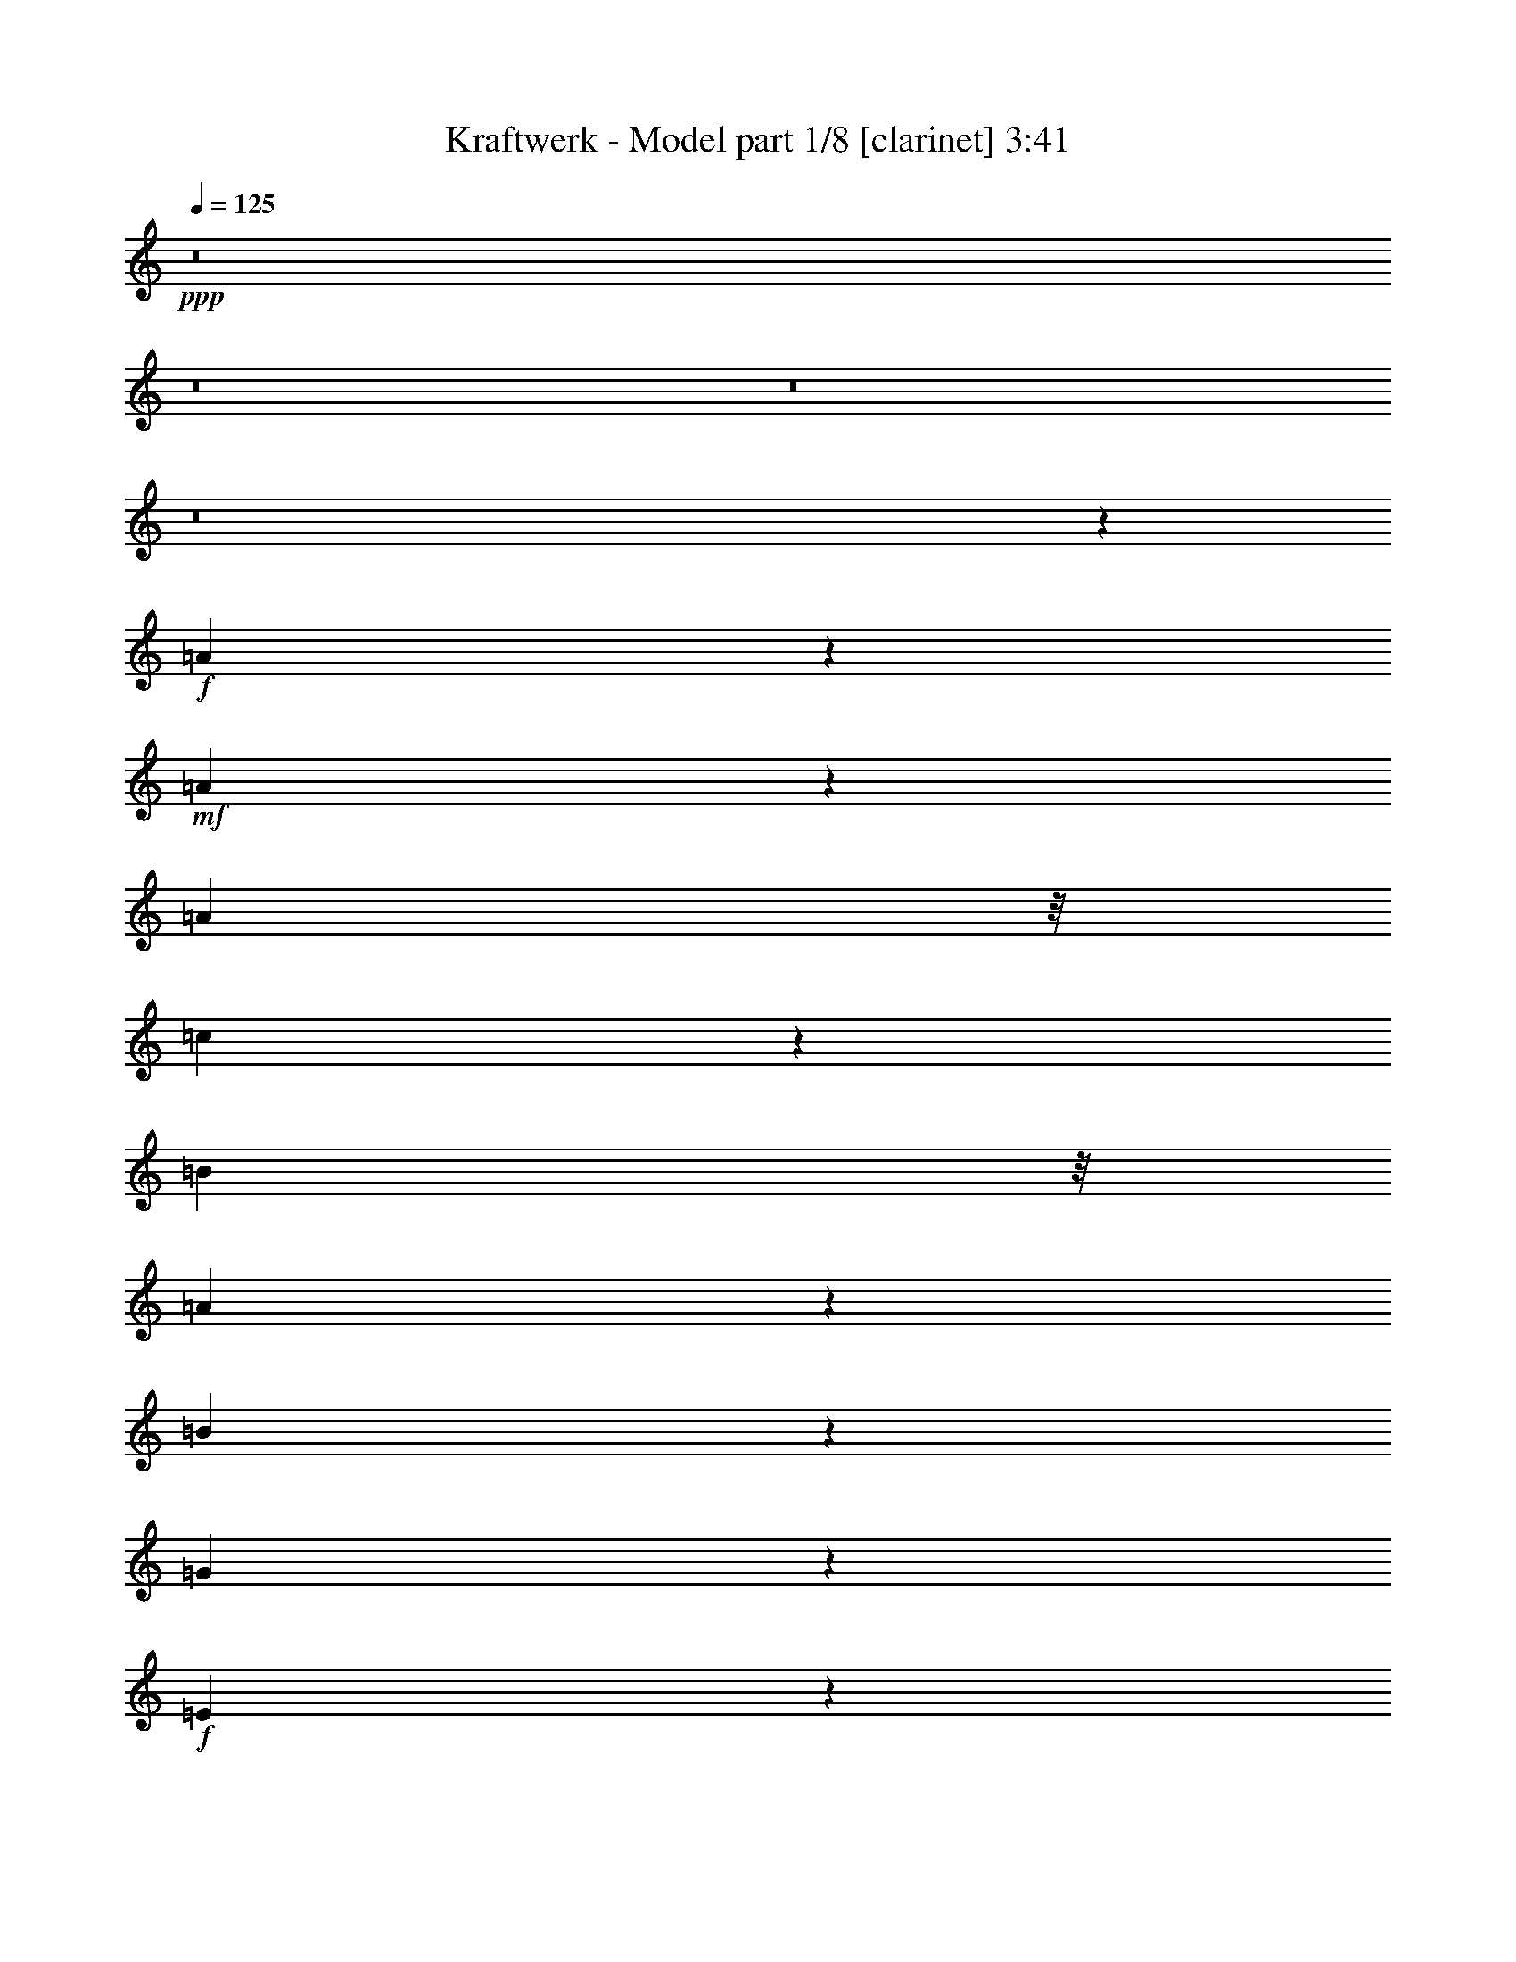 % Produced with Bruzo's Transcoding Environment
% Transcribed by  : Bruzo

X:1
T:  Kraftwerk - Model part 1/8 [clarinet] 3:41
Z: Transcribed with BruTE
L: 1/4
Q: 125
K: C
+ppp+
z8
z8
z8
z8
z7341/3280
+f+
[=A169/205]
z6199/26240
+mf+
[=A20041/26240]
z321/1312
[=A4837/13120]
z/8
[=c4253/13120]
z4559/26240
[=B2001/5248]
z/8
[=A2099/6560]
z1759/13120
[=B17101/13120]
z4033/13120
[=G4167/13120]
z5171/26240
+f+
[=E39109/26240]
z26197/3280
z/8
+mp+
[=E267/820]
z337/2624
+mf+
[=A1631/2624]
z11301/26240
[=A16579/26240]
z9551/26240
+f+
[=A6849/26240]
z1013/5248
+mf+
[=c1611/5248]
z501/2624
[=B811/2624]
z1013/5248
[=A1283/5248]
z687/2624
[=B2921/2624]
z2227/5248
[=G2023/5248]
z/8
[=E3943/2624]
z210013/26240
[=E4827/26240]
z8459/26240
[=A21061/26240]
z6439/26240
[=A6681/26240]
z3247/13120
[=A2493/13120]
z841/2624
+f+
[=A471/2624]
z3957/13120
+mf+
[=c3423/13120]
z6439/26240
[=B6681/26240]
z3357/13120
[=A2383/13120]
z239/656
[=B663/656]
z11083/26240
[=G6957/26240]
z6769/26240
[=E32591/26240]
z8
z711/1640
+mp+
[=E157/820]
z689/2624
+mf+
[=A951/2624]
z301/1640
[=A833/3280]
z309/1312
[=A347/1312]
z1039/5248
[=A1257/5248]
z8041/26240
[=A6719/26240]
z2487/13120
[=c4073/13120]
z525/2624
[=B787/2624]
z1269/5248
[=A1027/5248]
z815/2624
[=B2957/2624]
z159/410
[=G389/1640]
z6841/26240
[=E42359/26240]
z8
z8
z8
z8
z8
z1649/6560
+mp+
[=E1221/6560]
z6699/26240
+mf+
[=A1935/5248]
z/8
[=A3293/13120]
z199/820
[=A211/820]
z6313/26240
[=A5167/26240]
z1001/3280
[=A211/820]
z659/3280
[=c981/3280]
z1647/6560
[=B1633/6560]
z3897/13120
[=A2663/13120]
z9551/26240
[=B26529/26240]
z2555/5248
[=G1381/5248]
z627/2624
[=E3637/2624]
z8
z331/1640
+mp+
[=E71/410]
z4781/13120
+f+
[=A9159/13120]
z6219/26240
+mf+
[=A5261/26240]
z1951/6560
[=A919/6560]
z983/2624
[=A493/2624]
z6653/26240
[=c6467/26240]
z169/640
[=B151/640]
z3957/13120
[=A1783/13120]
z11201/26240
[=B29799/26240]
z4863/13120
+mp+
[=G4157/13120]
z5081/26240
+mf+
[=E37559/26240]
z8
z889/6560
[=E1161/6560]
z831/2624
[=A1137/2624]
z3397/26240
[=A16283/26240]
z3907/13120
[=A1833/13120]
z8579/26240
[=A9343/26240]
z/8
[=c3339/13120]
z3359/13120
[=B4021/13120]
z6173/26240
[=A6947/26240]
z6669/26240
[=B31051/26240]
z4127/13120
[=G4893/13120]
z227/1312
[=E1905/1312]
z8
z9111/13120
[=A9749/13120]
z6521/26240
[=A6599/26240]
z1063/5248
[=A905/5248]
z5011/13120
+f+
[=A3189/13120]
z1041/5248
+mf+
[=c1255/5248]
z679/2624
[=B797/2624]
z2547/13120
[=A3193/13120]
z8381/26240
[=B30979/26240]
z9697/26240
[=G6703/26240]
z3181/13120
[=E22239/13120]
z8
z8
z8
z8
z8
z8
z8
z8
z8
z8
z8
z8
z8
z8
z8
z8
z8
z12163/13120
+f+
[=E2597/13120]
z7981/26240
+ff+
[=A4837/13120]
z/8
+mf+
[=A1061/5248]
z787/2624
[=A689/2624]
z2567/13120
[=A3173/13120]
z399/1312
+f+
[=A339/1312]
z157/820
+mf+
[=c253/820]
z5079/26240
[=B8041/26240]
z2567/13120
[=A3173/13120]
z7869/26240
[=B29851/26240]
z2001/5248
[=G2001/5248]
z/8
[=E4067/2624]
z209607/26240
z/8
+f+
[=E8513/26240]
z3291/26240
+mf+
[=A8189/26240]
z953/5248
[=A1343/5248]
z323/1312
[=A415/1312]
z953/5248
[=A1015/5248]
z6949/26240
[=A7811/26240]
z4923/26240
[=c8197/26240]
z2489/13120
[=B4071/13120]
z2627/13120
[=A3933/13120]
z323/1312
[=B1071/1312]
z4471/6560
[=G1979/5248]
z/8
[=E32901/26240]
z8
z7883/26240
[=E5237/26240]
z503/1640
[=A1249/3280]
z1647/13120
[=A2453/13120]
z8269/26240
[=A9771/26240]
z3293/26240
[=A4907/26240]
z8599/26240
[=A1367/3280]
z/8
[=c1341/5248]
z647/2624
[=B829/2624]
z2387/13120
[=A3353/13120]
z85/328
[=B183/164]
z363/820
+mp+
[=G63/205]
z5001/26240
+mf+
[=E37639/26240]
z8
z4957/26240
[=E4883/26240]
z6701/26240
[=A9699/26240]
z1129/6560
[=A1331/6560]
z659/2624
[=A817/2624]
z1001/5248
[=A1295/5248]
z659/2624
[=A653/2624]
z1551/6560
[=c1729/6560]
z6369/26240
[=B6751/26240]
z803/3280
[=A79/410]
z845/2624
[=B1287/2624]
z14741/26240
[=B1957/5248]
z/8
[=G4137/13120]
z5121/26240
+f+
[=E48999/26240]
z8
z8
z8
z8
z8
z8
z8
z8
z8
z8
z113/16

X:2
T:  Kraftwerk - Model part 2/8 [horn] 3:41
Z: Transcribed with BruTE
L: 1/4
Q: 125
K: C
+ppp+
z2687/1312
+fff+
[=A,1495/1312]
z1925/5248
+mp+
[=A,2635/5248]
[=C2307/5248-]
[=A,/8-=C/8]
[=A,1979/5248-]
[=A,/8=C/8-]
[=C1979/5248-]
[=A,/8-=C/8]
[=A,1651/5248]
z/8
[=E,1555/1312]
z1685/5248
[=E,2635/5248]
[=G,2635/5248]
[=E,2635/5248]
[=G,2257/2624]
z115/656
[=A,373/328]
z1937/5248
[=A,2635/5248]
[=C2307/5248-]
[=A,/8-=C/8]
[=A,2307/5248]
[=C/2-]
[=A,667/5248-=C667/5248]
[=A,1651/5248-]
[=E,/8-=A,/8]
[=E,347/328]
z2025/5248
[=E,2635/5248]
[=G,2635/5248]
[=E,2143/5248]
z/8
[=G,2169/2624]
z233/1312
[=A,1489/1312]
z1949/5248
[=A,2307/5248-]
[=A,/8=C/8-]
[=C2307/5248]
[=A,2307/5248-]
[=A,/8=C/8-]
[=C1979/5248-]
[=A,/8-=C/8]
[=A,2307/5248]
[=E,1385/1312]
z2365/5248
[=E,2307/5248-]
[=E,/8=G,/8-]
[=G,2471/5248]
[=E,2635/5248]
[=G,1999/2624]
z159/656
[=A,743/656]
z1961/5248
[=A,2307/5248-]
[=A,/8=C/8-]
[=C1979/5248-]
[=A,/8-=C/8]
[=A,1651/5248]
z/8
[=C/2-]
[=A,667/5248-=C667/5248]
[=A,1979/5248]
[=E,773/656]
z1721/5248
[=E,2799/5248]
[=G,2635/5248]
[=E,1979/5248]
z/8
[=G,2307/5248-]
[=E,/8-=G,/8]
[=E,1651/5248]
z/8
[=A,2713/1312]
z2323/5248
[=C/2-]
[=B,667/5248-=C667/5248]
[=B,1651/5248-]
[=A,/8-=B,/8]
[=A,1979/5248-]
[=A,/8=B,/8-]
[=B,7741/5248]
[=G,2635/5248]
[=E,1491/1312]
z1941/5248
[=E,2635/5248]
[=A,1355/656]
z2335/5248
[=C2307/5248-]
[=B,/8-=C/8]
[=B,1979/5248-]
[=A,/8-=B,/8]
[=A,1979/5248-]
[=A,/8=B,/8-]
[=B,7413/5248-]
[=G,/8-=B,/8]
[=G,2307/5248]
[=E,785/656]
z1625/5248
[=E,2635/5248]
[=A,2871/1312]
z1691/5248
[=C/2-]
[=B,995/5248-=C995/5248]
[=B,1651/5248]
[=A,2471/5248-]
[=A,/8=B,/8-]
[=B,7249/5248-]
[=G,/8-=B,/8]
[=G,2307/5248]
[=E,1567/1312]
z1637/5248
[=E,2635/5248]
[=A,1393/656]
z2031/5248
[=C/2-]
[=B,667/5248-=C667/5248]
[=B,2143/5248]
[=A,2307/5248-]
[=A,/8=B,/8-]
[=B,23/16-]
[=G,689/5248-=B,689/5248]
[=G,1323/5248]
z/8
[=E,391/328]
z1649/5248
[=E,2635/5248]
[=A,2865/1312]
z1715/5248
[=C2471/5248-]
[=B,/8-=C/8]
[=B,2307/5248]
[=A,2307/5248-]
[=A,/8=B,/8-]
[=B,23/16-]
[=G,689/5248-=B,689/5248]
[=G,1979/5248]
[=E,1561/1312]
z1661/5248
[=E,2307/5248-]
[=E,/8=A,/8-]
[=A,1349/656]
z2219/5248
[=C2307/5248-]
[=B,/8-=C/8]
[=B,2307/5248]
[=A,/2-]
[=A,667/5248=B,667/5248-]
[=B,11/8-]
[=G,689/5248-=B,689/5248]
[=G,1323/5248]
z/8
[=E,19/16]
z1673/5248
[=E,2635/5248]
[=A,2695/1312]
z2559/5248
[=C2307/5248-]
[=B,/8-=C/8]
[=B,2307/5248]
[=A,2307/5248-]
[=A,/8=B,/8-]
[=B,23/16-]
[=G,689/5248-=B,689/5248]
[=G,1979/5248]
[=E,1473/1312]
z2013/5248
[=E,2307/5248-]
[=E,/8=A,/8-]
[=A,673/328]
z2243/5248
[=C/2-]
[=B,667/5248-=C667/5248]
[=B,1979/5248]
[=A,/2-]
[=A,667/5248=B,667/5248-]
[=B,6921/5248-]
[=G,/8-=B,/8]
[=G,2307/5248]
[=E,593/328]
z8
z8
z8
z8
z161/328
[=A,1359/656]
z2303/5248
[=C/2-]
[=B,667/5248-=C667/5248]
[=B,1651/5248-]
[=A,/8-=B,/8]
[=A,2307/5248]
[=B,7577/5248-]
[=G,/8-=B,/8]
[=G,2471/5248]
[=E,187/164]
z1921/5248
[=E,2635/5248]
[=A,2715/1312]
z2315/5248
[=C2307/5248-]
[=B,/8-=C/8]
[=B,1979/5248-]
[=A,/8-=B,/8]
[=A,1979/5248-]
[=A,/8=B,/8-]
[=B,7413/5248-]
[=G,/8-=B,/8]
[=G,1651/5248]
z/8
[=E,1575/1312]
z1605/5248
[=E,2635/5248]
[=A,719/328]
z1671/5248
[=C/2-]
[=B,995/5248-=C995/5248]
[=B,1651/5248]
[=A,/2-]
[=A,667/5248=B,667/5248-]
[=B,7085/5248-]
[=G,/8-=B,/8]
[=G,1651/5248]
z/8
[=E,393/328]
z1617/5248
[=E,1979/5248]
z/8
[=A,2791/1312]
z2011/5248
[=C/2-]
[=B,667/5248-=C667/5248]
[=B,1651/5248-]
[=A,/8-=B,/8]
[=A,7/16-]
[=A,667/5248=B,667/5248-]
[=B,7085/5248-]
[=G,/8-=B,/8]
[=G,1651/5248]
z/8
[=E,1569/1312]
z1629/5248
[=E2635/5248]
[=A35/16]
z1695/5248
[=c/2-]
[=B667/5248-=c667/5248]
[=B1651/5248-]
[=A/8-=B/8]
[=A2143/5248-]
[=A/8=B/8-]
[=B23/16-]
[=G689/5248-=B689/5248]
[=G1323/5248]
z/8
[=E371/328]
z1969/5248
[=E2307/5248-]
[=E/8=A/8-]
[=A2703/1312]
z2035/5248
[=c/2-]
[=B667/5248-=c667/5248]
[=B2143/5248]
[=A2307/5248-]
[=A/8=B/8-]
[=B23/16-]
[=G689/5248-=B689/5248]
[=G1323/5248]
z/8
[=E1563/1312]
z1653/5248
[=E2635/5248]
[=A675/328]
z2375/5248
[=c2471/5248-]
[=B/8-=c/8]
[=B2307/5248]
[=A2307/5248-]
[=A/8=B/8-]
[=B23/16-]
[=G689/5248-=B689/5248]
[=G1979/5248]
[=E739/656]
z1993/5248
[=E2307/5248-]
[=E/8=A/8-]
[=A2697/1312]
z2223/5248
[=c/2-]
[=B667/5248-=c667/5248]
[=B1979/5248]
[=A/2-]
[=A667/5248=B667/5248-]
[=B6921/5248-]
[=G/8-=B/8]
[=G2307/5248]
[=E2295/1312]
z8
z8
z8
z8
z721/1312
+p+
[=e2307/5248-]
[=c/8-=e/8]
[=c2307/5248]
[=A2307/5248-]
[=A/8=c/8-]
[=c2307/5248]
[=e2635/5248]
[=c/2-]
[=c667/5248=e667/5248-]
[=e1651/5248-]
[=e/8=f/8-]
[=f7/16-]
[=e667/5248-=f667/5248]
[=e3/8-]
[=B667/5248-=e667/5248]
[=B1651/5248-]
[=G/8-=B/8]
[=G7/16-]
[=G667/5248=B667/5248-]
[=B1651/5248-]
[=B/8=e/8-]
[=e2553/2624]
[=d2471/2624-]
[=d/8=e/8-]
[=e1979/5248-]
[=c/8-=e/8]
[=c1979/5248-]
[=A/8-=c/8]
[=A1979/5248-]
[=A/8=c/8-]
[=c7/16-]
[=c667/5248=e667/5248-]
[=e1979/5248]
[=c/2-]
[=c995/5248=e995/5248-]
[=e1323/5248-]
[=e/8=f/8-]
[=f7/16-]
[=e667/5248-=f667/5248]
[=e1651/5248-]
[=B/8-=e/8]
[=B1979/5248-]
[=G/8-=B/8]
[=G7/16-]
[=G667/5248=B667/5248-]
[=B3/8-]
[=B667/5248=e667/5248-]
[=e7413/5248]
[=g/2-]
[=e667/5248-=g667/5248]
[=e1651/5248-]
[=c/8-=e/8]
[=c2307/5248]
[=A2307/5248-]
[=A/8=c/8-]
[=c1979/5248-]
[=c/8=e/8-]
[=e1979/5248-]
[=c/8-=e/8]
[=c7/16-]
[=c995/5248=e995/5248-]
[=e1323/5248-]
[=e/8=f/8-]
[=f7/16-]
[=e667/5248-=f667/5248]
[=e1651/5248-]
[=B/8-=e/8]
[=B7/16-]
[=G667/5248-=B667/5248]
[=G3/8-]
[=G995/5248=B995/5248-]
[=B1815/5248]
[=e2635/2624]
[=d2471/2624-]
[=d/8=e/8-]
[=e1979/5248-]
[=c/8-=e/8]
[=c2307/5248]
[=A2307/5248-]
[=A/8=c/8-]
[=c1979/5248-]
[=c/8=e/8-]
[=e2307/5248]
[=c/2-]
[=c667/5248=e667/5248-]
[=e1651/5248-]
[=e/8=f/8-]
[=f7/16-]
[=e667/5248-=f667/5248]
[=e3/8-]
[=B667/5248-=e667/5248]
[=B1651/5248-]
[=G/8-=B/8]
[=G2471/5248-]
[=G/8=B/8-]
[=B1979/5248]
[=e7905/5248]
[=g2307/5248-]
[=e/8-=g/8]
[=e2307/5248]
[=c2307/5248-]
[=A/8-=c/8]
[=A7/16-]
[=A667/5248=c667/5248-]
[=c1651/5248-]
[=c/8=e/8-]
[=e2307/5248]
[=c/2-]
[=c995/5248=e995/5248-]
[=e5/16-]
[=e667/5248=f667/5248-]
[=f1651/5248-]
[=e/8-=f/8]
[=e7/16-]
[=B667/5248-=e667/5248]
[=B2143/5248]
[=G/2-]
[=G667/5248=B667/5248-]
[=B1651/5248-]
[=B/8=e/8-]
[=e2307/2624-]
[=d/8-=e/8]
[=d2471/2624]
[=e2307/5248-]
[=c/8-=e/8]
[=c1979/5248-]
[=A/8-=c/8]
[=A7/16-]
[=A667/5248=c667/5248-]
[=c1979/5248]
[=e2307/5248-]
[=c/8-=e/8]
[=c7/16-]
[=c1323/5248=e1323/5248-]
[=e995/5248-]
[=e/8=f/8-]
[=f7/16-]
[=e667/5248-=f667/5248]
[=e2143/5248]
[=B2635/5248]
[=G2307/5248-]
[=G/8=B/8-]
[=B1979/5248-]
[=B/8=e/8-]
[=e7577/5248]
[=g/2-]
[=e667/5248-=g667/5248]
[=e1651/5248-]
[=c/8-=e/8]
[=c1979/5248-]
[=A/8-=c/8]
[=A7/16-]
[=A667/5248=c667/5248-]
[=c1651/5248-]
[=c/8=e/8-]
[=e1979/5248-]
[=c/8-=e/8]
[=c7/16-]
[=c667/5248=e667/5248-]
[=e1651/5248-]
[=e/8=f/8-]
[=f2143/5248-]
[=e/8-=f/8]
[=e2307/5248]
[=B2307/5248-]
[=G/8-=B/8]
[=G7/16-]
[=G667/5248=B667/5248-]
[=B1979/5248]
[=e2471/2624-]
[=d/8-=e/8]
[=d2307/2624-]
[=d/8=e/8-]
[=e7/16-]
[=c667/5248-=e667/5248]
[=c1651/5248-]
[=A/8-=c/8]
[=A7/16-]
[=A667/5248=c667/5248-]
[=c1651/5248-]
[=c/8=e/8-]
[=e1979/5248-]
[=c/8-=e/8]
[=c2143/5248-]
[=c/8=e/8-]
[=e1979/5248-]
[=e/8=f/8-]
[=f1979/5248-]
[=e/8-=f/8]
[=e2307/5248]
[=B2307/5248-]
[=G/8-=B/8]
[=G7/16-]
[=G667/5248=B667/5248-]
[=B1979/5248]
[=e657/328]
z8
z8
z8
z40737/5248
+pp+
[=E2635/5248]
+mp+
[=A2687/1312]
z2591/5248
[=c/2-]
[=B667/5248-=c667/5248]
[=B1651/5248-]
[=A/8-=B/8]
[=A2307/5248]
[=B7905/5248]
[=G2635/5248]
[=E1465/1312]
z2045/5248
[=E2799/5248]
[=A2643/1312]
z2603/5248
[=c2307/5248-]
[=B/8-=c/8]
[=B2307/5248]
[=A2307/5248-]
[=A/8=B/8-]
[=B7249/5248-]
[=G/8-=B/8]
[=G2307/5248]
[=E813/656]
z1565/5248
[=E1979/5248]
z/8
[=A701/328]
z1959/5248
[=c/2-]
[=B995/5248-=c995/5248]
[=B1651/5248]
[=A/2-]
[=A667/5248=B667/5248-]
[=B11/8-]
[=G689/5248-=B689/5248]
[=G1979/5248]
[=E1623/1312]
z1577/5248
[=E1979/5248]
z/8
[=A2801/1312]
z1971/5248
[=c/2-]
[=B667/5248-=c667/5248]
[=B1651/5248-]
[=A/8-=B/8]
[=A1979/5248-]
[=A/8=B/8-]
[=B23/16-]
[=G689/5248-=B689/5248]
[=G1979/5248]
[=E405/328]
z1589/5248
[=E2635/5248]
[=A90/41]
z1655/5248
[=c/2-]
[=B667/5248-=c667/5248]
[=B1651/5248-]
[=A/8-=B/8]
[=A7/16-]
[=A667/5248=B667/5248-]
[=B11/8-]
[=G1017/5248-=B1017/5248]
[=G1159/5248]
z/8
[=E747/656]
z1929/5248
[=E2307/5248-]
[=E/8=A/8-]
[=A2713/1312]
z1995/5248
[=c/2-]
[=B667/5248-=c667/5248]
[=B1651/5248-]
[=A/8-=B/8]
[=A7/16-]
[=A667/5248=B667/5248-]
[=B7413/5248-]
[=G/8-=B/8]
[=G1323/5248]
z/8
[=E1491/1312]
z1941/5248
[=E2635/5248]
[=A1355/656]
z2335/5248
[=c/2-]
[=B667/5248-=c667/5248]
[=B1651/5248-]
[=A/8-=B/8]
[=A7/16-]
[=A667/5248=B667/5248-]
[=B7413/5248-]
[=G/8-=B/8]
[=G1979/5248]
[=E93/82]
z1953/5248
[=E2635/5248]
[=A2789/1312]
z2019/5248
[=c/2-]
[=B667/5248-=c667/5248]
[=B1651/5248-]
[=A/8-=B/8]
[=A2471/5248-]
[=A/8=B/8-]
[=B6921/5248-]
[=G/8-=B/8]
[=G2307/5248]
[=E2305/1312]
z165/656
+p+
[=e3211/6560]
[=c2077/5248-]
[=A/8-=c/8]
[=A5657/13120-]
[=A/8=c/8-]
[=c1367/3280]
[=e5247/13120-]
[=c/8-=e/8]
[=c6453/13120-]
[=c/8=e/8-]
[=e1585/5248-]
[=e/8=f/8-]
[=f1223/3280-]
[=e/8-=f/8]
[=e10447/26240-]
[=B/8-=e/8]
[=B6453/13120]
[=G3211/6560-]
[=G/8=B/8-]
[=B1093/3280]
[=e24269/26240-]
[=d/8-=e/8]
[=d3069/3280-]
[=d/8=e/8-]
[=e1957/5248-]
[=c/8-=e/8]
[=c2023/5248-]
[=A/8-=c/8]
[=A2801/6560-]
[=A/8=c/8-]
[=c2119/6560-]
[=c/8=e/8-]
[=e1373/3280]
[=c/2-]
[=c59/410=e59/410-]
[=e4017/13120-]
[=e/8=f/8-]
[=f5547/13120]
[=e2307/5248-]
[=B/8-=e/8]
[=B1093/3280-]
[=G/8-=B/8]
[=G/2-]
[=G1149/6560=B1149/6560-]
[=B1323/5248-]
[=B/8=e/8-]
[=e39477/26240]
[=g3211/6560-]
[=e/8-=g/8]
[=e3497/13120-]
[=c/8-=e/8]
[=c1957/5248-]
[=A/8-=c/8]
[=A2801/6560-]
[=A/8=c/8-]
[=c4293/13120-]
[=c/8=e/8-]
[=e5547/13120]
[=c/2-]
[=c889/6560=e889/6560-]
[=e2209/5248]
[=f7/16-]
[=e765/5248-=f765/5248]
[=e1223/3280-]
[=B/8-=e/8]
[=B1367/3280]
[=G/2-]
[=G711/5248=B711/5248-]
[=B1935/5248]
[=e25041/26240-]
[=d/8-=e/8]
[=d24331/26240-]
[=d/8=e/8-]
[=e2391/6560-]
[=c/8-=e/8]
[=c5223/13120-]
[=A/8-=c/8]
[=A2285/5248-]
[=A/8=c/8-]
[=c1629/5248-]
[=c/8=e/8-]
[=e5547/13120]
[=c/2-]
[=c59/410=e59/410-]
[=e3907/13120-]
[=e/8=f/8-]
[=f2789/6560-]
[=e/8-=f/8]
[=e1979/5248-]
[=B/8-=e/8]
[=B4317/13120-]
[=G/8-=B/8]
[=G2801/6560-]
[=G/8=B/8-]
[=B1651/5248-]
[=B/8=e/8-]
[=e463/410]
z2013/5248
[=E2285/5248-=e2285/5248]
[=E4493/26240=a4493/26240-=A4493/26240-]
+mp+
[=A,11907/26240=A11907/26240-=a11907/26240-]
+p+
[=A13123/13120-=a13123/13120-]
+mp+
[=A,2241/5248-=A2241/5248-=a2241/5248-]
[=A,/8=C/8-=A/8-=a/8-]
[=C2001/5248-=A2001/5248-=a2001/5248-]
[=A,/8-=C/8=A/8-=a/8-]
[=A,2131/6560-=A2131/6560-=a2131/6560-]
[=A,/8=C/8-=A/8-=a/8-]
[=C4837/13120-=A4837/13120-=a4837/13120-]
[=A,/8-=C/8=A/8-=a/8-]
[=A,393/820=A393/820-=a393/820-]
[=E,1525/2624=A1525/2624-=a1525/2624-]
+p+
[=A4899/5248-=a4899/5248-]
+mp+
[=E,1957/5248=A1957/5248-=a1957/5248-]
+p+
[=A/8-=a/8-]
+mp+
[=G,2657/5248=A2657/5248-=a2657/5248-]
[=E,2613/5248=A2613/5248-=a2613/5248-]
[=G,1317/2624=A1317/2624-=a1317/2624-]
+p+
[=A3693/6560-=a3693/6560-]
+mp+
[=A,3277/6560=A3277/6560-=a3277/6560-]
+p+
[=A12247/13120-=a12247/13120-]
+mp+
[=A,2635/5248=A2635/5248-=a2635/5248-]
[=C2591/5248=A2591/5248-=a2591/5248-]
[=A,2329/5248-=A2329/5248-=a2329/5248-]
[=A,/8=C/8-=A/8-=a/8-]
[=C7/16-=A7/16-=a7/16-]
[=A,689/5248-=C689/5248=A689/5248-=a689/5248-]
[=A,1367/3280=A1367/3280-=a1367/3280-]
[=E,1683/2624=A1683/2624-=a1683/2624-]
+p+
[=A2693/3280-=a2693/3280-]
+mp+
[=E,2493/5248-=A2493/5248-=a2493/5248-]
[=E,/8=G,/8-=A/8-=a/8-]
[=G,2329/5248=A2329/5248-=a2329/5248-]
[=E,2241/5248-=A2241/5248-=a2241/5248-]
[=E,/8=G,/8-=A/8-=a/8-]
[=G,13661/26240=A13661/26240-=a13661/26240-]
+p+
[=A311/640-=a311/640-]
+mp+
[=A,649/640=A649/640-=a649/640-]
+p+
[=A1443/3280-=a1443/3280-]
+mp+
[=A,2263/5248-=A2263/5248-=a2263/5248-]
[=A,/8=C/8-=A/8-=a/8-]
[=C2001/5248-=A2001/5248-=a2001/5248-]
[=A,/8-=C/8=A/8-=a/8-]
[=A,1935/5248-=A1935/5248-=a1935/5248-]
[=A,/8=C/8-=A/8-=a/8-]
[=C7/16-=A7/16-=a7/16-]
[=A,1039/5248-=C1039/5248=A1039/5248-=a1039/5248-]
[=A,3993/13120-=A3993/13120-=a3993/13120-]
[=E,/8-=A,/8=A/8-=a/8-]
[=E,77/82=A77/82-=a77/82-]
+p+
[=A6347/13120-=a6347/13120-]
+mp+
[=E,2657/5248=A2657/5248-=a2657/5248-]
[=G,2635/5248=A2635/5248-=a2635/5248-]
[=E,5823/13120-=A5823/13120-=a5823/13120-]
[=E,/8=G,/8-=A/8-=a/8-]
[=G,329/656=A329/656-=a329/656-]
+p+
[=A/2-=a/2-]
+mp+
[=A,8-=A8-=a8-]
[=A,9/16-=A9/16=a9/16-]
[=A,799/1312-=a799/1312]
[=A,9045/2624]
z8
z7/4

X:3
T:  Kraftwerk - Model part 3/8 [flute] 3:41
Z: Transcribed with BruTE
L: 1/4
Q: 125
K: C
+ppp+
z8
z8
z8
z8
z8
z8
z8
z8
z8
z8
z8
z8
z3707/1312
+fff+
[=C4903/1312]
z51/164
+ff+
[=B,523/164]
z1709/5248
[=A,2635/5248]
[=G,4869/656]
z221/328
[=C2223/656]
z103/164
[=B,297/82]
z559/1312
[=E4361/1312]
z909/1312
[^G7577/5248-]
[^G/8=A/8-]
[=A1979/5248-]
[=A/8=B/8-]
[=B1221/656]
z8
z8
z8
z8
z8
z8
z8
z8
z26/41
[=C1145/328]
z8051/13120
[=B,37049/13120]
z8843/13120
[=A,11707/26240]
z/8
[=G,183807/26240]
z3319/3280
[=C2809/820]
z16001/26240
[=B,88959/26240]
z25/41
[=E1071/328]
z19389/26240
[^G7205/5248]
z/8
[=A2679/5248]
[=B39431/26240]
z8
z8
z8
z8
z8
z8
z8
z8
z27579/26240
[=C93781/26240]
z1299/2624
[=B,8213/2624]
z5103/13120
[=A,1633/3280]
[=G,8497/2624]
z4093/13120
[=B,4837/13120]
z/8
[=D4683/1312]
z6611/13120
[=E841/640-]
[=C/8-=E/8]
[=C2307/5248]
[=G,22861/13120]
z8239/26240
[=B,93441/26240]
z11297/26240
[=E93663/26240]
z13219/26240
[^G7905/5248]
[=A4837/13120]
z/8
[=B24551/13120]
z8
z8
z8
z8
z8
z8
z8
z8
z8
z8
z8
z8
z8
z8
z8
z8
z8
z61/8

X:4
T:  Kraftwerk - Model part 4/8 [bagpipes] 3:41
Z: Transcribed with BruTE
L: 1/4
Q: 125
K: C
+ppp+
z8
z8
z8
z8
z8
z8
z8
z8
z8
z8
z8
z8
z73401/26240
[=B,/8=C/8-=D/8=E/8-^F/8=G/8-]
[=C90599/26240=E90599/26240=G90599/26240]
z1099/3280
[=B,10381/3280=D10381/3280^F10381/3280]
z1983/6560
[=E/8-]
[=A,2301/13120-=C2301/13120=E2301/13120]
[=A,/8=C/8-=E/8-]
[=C1341/6560=E1341/6560]
[=G,98471/13120-=B,98471/13120=D98471/13120-]
[=G,/8=D/8]
z1251/2624
[=C88761/26240=E88761/26240-=G88761/26240]
[=C/8-=E/8=G/8-]
[=C3689/26240=G3689/26240]
z5963/26240
[=D/8-^F/8-]
[=B,90177/26240-=D90177/26240^F90177/26240-]
[=B,277/1312^F277/1312]
z1071/2624
[=E19921/2624^G19921/2624=B19921/2624-]
[=B/8]
z8909/26240
[=E9501/2624=A9501/2624-=c9501/2624-]
[=A5/16=c5/16-]
[=G73/328-=c73/328=d73/328-=B73/328-]
[=G44251/13120-=B44251/13120=d44251/13120]
[=G/8=B/8-=d/8-]
[=B1187/6560-=d1187/6560]
[=B1443/6560-]
[=A3/16-=B3/16=c3/16-=E3/16-]
[=E90909/26240=A90909/26240-=c90909/26240-]
[=A4479/26240-=c4479/26240]
[=A/8=c/8-]
[=c349/2624]
[=G22563/6560-=B22563/6560=d22563/6560]
[=G/8=B/8-=d/8-]
[=B6719/13120-=d6719/13120]
[=E4683/26240-=A4683/26240-=B4683/26240=c4683/26240-]
[=E8867/2624=A8867/2624-=c8867/2624-]
[=A6009/26240=c6009/26240-]
[=c46/205=G46/205-=d46/205-]
[=G44361/13120-=B44361/13120=d44361/13120]
[=G/8=B/8-=d/8-]
[=B1181/3280-=d1181/3280]
[=B1033/6560-=c1033/6560]
[=E/8-=A/8-=B/8=c/8-]
[=E7/2=A7/2-=c7/2-]
[=A413/1640=c413/1640-]
[=c535/2624=G535/2624-=B535/2624-=d535/2624-]
[=G22973/6560-=B22973/6560=d22973/6560]
[=G/8=B/8-=d/8-]
[=B1909/13120-=d1909/13120]
[=B6103/26240=c6103/26240-]
[=E94789/26240=A94789/26240-=c94789/26240-]
[=A6829/26240=c6829/26240-]
[=c251/1312=G251/1312-=d251/1312-]
[=G11309/3280-=B11309/3280=d11309/3280]
[=G/8=B/8-=d/8-]
[=B7399/26240-=d7399/26240]
[=B3/16=E3/16-=A3/16-=c3/16-]
[=E4603/1312=A4603/1312-=c4603/1312-]
[=A6719/26240=c6719/26240-]
[=c6659/26240=G6659/26240-=B6659/26240-=d6659/26240-]
[=G45891/13120-=B45891/13120=d45891/13120]
[=G/8=B/8-=d/8-]
[=B1747/6560-=d1747/6560]
[=B5613/26240=E5613/26240-=A5613/26240-=c5613/26240-]
[=E7/2=A7/2-=c7/2-]
[=A645/2624=c645/2624-]
[=c2999/13120=G2999/13120-=d2999/13120-]
[=G45181/13120-=B45181/13120=d45181/13120]
[=G/8=B/8-=d/8-]
[=B609/2624-=d609/2624]
[=B/8-]
[=E/8-=A/8-=B/8=c/8-]
[=E93259/26240=A93259/26240-=c93259/26240-]
[=A6119/26240-=c6119/26240]
[=A5619/26240=c5619/26240=G5619/26240-=B5619/26240-=d5619/26240-]
[=G22153/6560-=B22153/6560=d22153/6560]
[=G/8=B/8-=d/8-]
[=B6809/26240=d6809/26240]
z3551/13120
[=C9079/2624-=E9079/2624=G9079/2624-]
[=C/8=G/8-]
[=G1357/6560]
z827/6560
[=B,10383/3280-=D10383/3280^F10383/3280]
[=B,/8=D/8-^F/8-]
[=D3451/26240^F3451/26240-]
[^F/8-]
[=C/8-=E/8-^F/8-]
[=A,3413/26240-=C3413/26240-=E3413/26240-^F3413/26240]
[=A,83/410-=C83/410=E83/410]
[=A,2217/13120=C2217/13120=E2217/13120]
[=G,96929/13120-=B,96929/13120-=D96929/13120]
[=G,/8=B,/8=D/8-]
[=D/8]
z1857/6560
[=C2931/820=E2931/820-=G2931/820]
[=C/8-=E/8=G/8-]
[=C3761/13120=G3761/13120]
[=B,47793/13120-=D47793/13120^F47793/13120-]
[=B,1023/5248^F1023/5248-]
[^F6733/26240]
[=E25253/3280^G25253/3280=B25253/3280-]
[=B/8]
z1477/6560
[=e/2-]
[=c889/6560-=e889/6560]
[=c4017/13120-]
[=A/8-=c/8]
[=A5547/13120-]
[=A3/16=c3/16-]
[=c441/1640-]
[=c/8=e/8-]
[=e5547/13120]
[=c5823/13120-]
[=c/8=e/8-]
[=e11353/26240]
[=f5803/13120-]
[=e/8-=f/8]
[=e11943/26240]
[=B11497/26240-]
[=G/8-=B/8]
[=G3/8-]
[=G3863/26240=B3863/26240-]
[=B3703/13120-]
[=B/8=e/8-]
[=e23491/26240-]
[=d3/16-=e3/16]
[=d7/8-]
[=d423/2624=e423/2624-]
[=e4813/13120-]
[=c/8-=e/8]
[=c11487/26240-]
[=A/8-=c/8]
[=A2801/6560-]
[=A3/16=c3/16-]
[=c3473/13120-]
[=c/8=e/8-]
[=e1223/3280-]
[=c/8-=e/8]
[=c2529/6560-]
[=c/8=e/8-]
[=e4281/13120-]
[=e/8=f/8-]
[=f189/410-]
[=e/8-=f/8]
[=e4607/13120-]
[=B/8-=e/8]
[=B2167/5248]
[=G7/16-]
[=G3863/26240=B3863/26240-]
[=B7847/26240-]
[=B/8=e/8-]
[=e20677/13120-]
[=e/8=g/8-]
[=g269/656-]
[=e/8-=g/8]
[=e1935/5248-]
[=c/8-=e/8]
[=c8413/26240]
[=A11473/26240-]
[=A/8=c/8-]
[=c1651/5248-]
[=c/8=e/8-]
[=e1979/5248-]
[=c/8-=e/8]
[=c12907/26240-]
[=c3/16=e3/16-]
[=e3437/13120-]
[=e/8=f/8-]
[=f3/8-]
[=e1019/5248-=f1019/5248]
[=e5017/13120]
[=B2517/5248]
[=G7/16-]
[=G3027/13120=B3027/13120-]
[=B837/3280-]
[=B/8=e/8-]
[=e23823/26240-]
[=d/8-=e/8]
[=d7/8-]
[=d2359/13120=e2359/13120-]
[=e1957/5248-]
[=c/8-=e/8]
[=c4703/13120-]
[=A/8-=c/8]
[=A3/8-]
[=A901/6560=c901/6560-]
[=c1651/5248-]
[=c/8=e/8-]
[=e2801/6560-]
[=c/8-=e/8]
[=c7/16-]
[=c3507/26240=e3507/26240-]
[=e4257/13120-]
[=e/8=f/8-]
[=f1177/3280-]
[=e/8-=f/8]
[=e1343/3280-]
[=B/8-=e/8]
[=B2681/6560]
[=G/2-]
[=G2617/13120=B2617/13120-]
[=B7847/26240]
[=e39701/26240-]
[=e/8=g/8-]
[=g1087/2624-]
[=e/8-=g/8]
[=e1935/5248-]
[=c/8-=e/8]
[=c1695/5248-]
[=A/8-=c/8]
[=A3/8-]
[=A2677/13120=c2677/13120-]
[=c1837/5248-]
[=c/8=e/8-]
[=e3497/13120-]
[=c/8-=e/8]
[=c13017/26240-]
[=c/8=e/8-]
[=e2101/6560-]
[=e/8=f/8-]
[=f2211/5248-]
[=e/8-=f/8]
[=e3/8-]
[=B991/6560-=e991/6560]
[=B8437/26240-]
[=G/8-=B/8]
[=G7/16-]
[=G3373/26240=B3373/26240-]
[=B57/205-]
[=B/8=e/8-]
[=e741/820-]
[=d3/16-=e3/16]
[=d13/16-]
[=d5587/26240=e5587/26240-]
[=e5/16-]
[=c1833/13120-=e1833/13120]
[=c1673/5248-]
[=A/8-=c/8]
[=A7/16-]
[=A2377/13120=c2377/13120-]
[=c1585/5248-]
[=c/8=e/8-]
[=e1717/5248-]
[=c/8-=e/8]
[=c6343/13120-]
[=c3/16=e3/16-]
[=e1747/5248]
[=f2539/5248-]
[=e/8-=f/8]
[=e3/8-]
[=B2147/13120-=e2147/13120]
[=B10567/26240]
[=G7/16-]
[=G3027/13120=B3027/13120-]
[=B1729/6560-]
[=B/8=e/8-]
[=e23/16-]
[=e211/1312=g211/1312-]
[=g187/656-]
[=e/8-=g/8]
[=e2241/5248-]
[=c/8-=e/8]
[=c1673/5248-]
[=A/8-=c/8]
[=A3/8-]
[=A1311/6560=c1311/6560-]
[=c1323/5248-]
[=c/8=e/8-]
[=e2391/6560-]
[=c/8-=e/8]
[=c/2-]
[=c5037/26240=e5037/26240-]
[=e5/16-]
[=e463/3280=f463/3280-]
[=f1177/3280-]
[=e/8-=f/8]
[=e7/16-]
[=B1847/13120-=e1847/13120]
[=B8217/26240-]
[=G/8-=B/8]
[=G11353/26240-]
[=G/8=B/8-]
[=B1879/6560-]
[=B/8=e/8-]
[=e7/8-]
[=d3639/26240-=e3639/26240]
[=d13/16-]
[=d505/2624=e505/2624-]
[=e2391/6560-]
[=c/8-=e/8]
[=c9737/26240-]
[=A/8-=c/8]
[=A7/16-]
[=A1161/6560=c1161/6560-]
[=c2677/13120-]
[=c/8=e/8-]
[=e3199/6560-]
[=c/8-=e/8]
[=c3/8-]
[=c995/5248=e995/5248-]
[=e1419/5248-]
[=e/8=f/8-]
[=f55/128-]
[=e/8-=f/8]
[=e8553/26240-]
[=B/8-=e/8]
[=B9967/26240-]
[=G/8-=B/8]
[=G7/16-]
[=G2617/13120=B2617/13120-]
[=B1469/6560-]
[=B/8=e/8-]
[=e12331/6560]
z/8
[=E/8-]
[=C2721/820=E2721/820-=G2721/820]
[=C3089/13120=E3089/13120=G3089/13120-]
[=G273/820]
[=B,10383/3280-=D10383/3280^F10383/3280]
[=B,/8=D/8-^F/8-]
[=D3451/26240^F3451/26240-]
[^F/8-]
[=C5053/26240-=E5053/26240-^F5053/26240=A,5053/26240-]
[=A,869/3280-=C869/3280=E869/3280]
[=G,2217/13120-=A,2217/13120=C2217/13120=E2217/13120]
[=G,96979/13120-=B,96979/13120-=D96979/13120]
[=G,/8=B,/8=D/8-]
[=D/8]
z229/820
[=C11929/3280-=E11929/3280=G11929/3280-]
[=C2941/13120=G2941/13120]
z/8
[=B,47793/13120-=D47793/13120^F47793/13120-]
[=B,1023/5248^F1023/5248-]
[^F6733/26240]
[=E98961/13120^G98961/13120-=B98961/13120]
[=E4129/26240^G4129/26240=B4129/26240-]
[=B3353/26240]
z6029/26240
[=E9523/2624=A9523/2624-=c9523/2624-]
[=A7/16=c7/16-]
[=G169/1312-=B169/1312-=c169/1312=d169/1312-]
[=G44251/13120-=B44251/13120=d44251/13120]
[=G/8=B/8-=d/8-]
[=B87/410-=d87/410]
[=B1443/6560-]
[=E/8-=A/8-=B/8=c/8-]
[=E91729/26240=A91729/26240-=c91729/26240-]
[=A4479/26240-=c4479/26240]
[=A595/2624=c595/2624]
[=G22973/6560-=B22973/6560=d22973/6560]
[=G/8=B/8-=d/8-]
[=B5079/13120-=d5079/13120]
[=B5503/26240=c5503/26240-=E5503/26240-=A5503/26240-]
[=E8867/2624=A8867/2624-=c8867/2624-]
[=A6829/26240=c6829/26240-]
[=c1677/6560=G1677/6560-=B1677/6560-=d1677/6560-]
[=G44361/13120-=B44361/13120=d44361/13120]
[=G/8=B/8-=d/8-]
[=B2157/6560-=d2157/6560]
[=B1853/6560=c1853/6560-=E1853/6560-=A1853/6560-]
[=E55/16=A55/16-=c55/16-]
[=A1031/3280=c1031/3280-]
[=c453/2624=d453/2624-]
[=G11589/3280-=B11589/3280=d11589/3280]
[=G/8=B/8-=d/8-]
[=B2319/13120-=d2319/13120]
[=B6103/26240=c6103/26240-]
[=E93149/26240-=A93149/26240=c93149/26240]
[=E/8=A/8-=c/8-]
[=A129/640=c129/640-]
[=c/8]
[=G5757/1640-=B5757/1640=d5757/1640]
[=G/8=B/8-=d/8-]
[=B7399/26240-=d7399/26240]
[=B3/16=E3/16-=A3/16-=c3/16-]
[=E4685/1312=A4685/1312-=c4685/1312-]
[=A5079/26240=c5079/26240-]
[=c5019/26240=d5019/26240-]
[=G47121/13120-=B47121/13120=d47121/13120]
[=G/8=B/8-=d/8-]
[=B771/3280-=d771/3280]
[=B4793/26240=E4793/26240-=A4793/26240-=c4793/26240-]
[=E7/2=A7/2-=c7/2-]
[=A645/2624=c645/2624-]
[=c3409/13120=G3409/13120-=d3409/13120-]
[=G44361/13120-=B44361/13120=d44361/13120]
[=G/8=B/8-=d/8-]
[=B773/2624-=d773/2624]
[=B/8-=c/8-]
[=E/8-=A/8-=B/8=c/8-]
[=E91619/26240=A91619/26240-=c91619/26240-]
[=A8579/26240=c8579/26240-]
[=c4799/26240=G4799/26240-=B4799/26240-=d4799/26240-]
[=G22153/6560-=B22153/6560=d22153/6560]
[=G/8=B/8-=d/8-]
[=B5369/26240=d5369/26240]
z1179/1640
[=c5657/13120-]
[=A/8-=c/8]
[=A3/8-]
[=A1857/13120=c1857/13120-]
[=c2789/6560-]
[=c/8=e/8-]
[=e3497/13120-]
[=c/8-=e/8]
[=c6233/13120-]
[=c/8=e/8-]
[=e7253/26240-]
[=e/8=f/8-]
[=f6213/13120-]
[=e/8-=f/8]
[=e1961/6560-]
[=B/8-=e/8]
[=B3079/6560]
[=G7/16-]
[=G3863/26240=B3863/26240-]
[=B3703/13120-]
[=B/8=e/8-]
[=e15/16-]
[=d3811/26240-=e3811/26240]
[=d7/8-]
[=d423/2624=e423/2624-]
[=e3/8-]
[=c1943/13120-=e1943/13120]
[=c9847/26240-]
[=A/8-=c/8]
[=A7/16-]
[=A1161/6560=c1161/6560-]
[=c4703/13120-]
[=c/8=e/8-]
[=e1223/3280-]
[=c/8-=e/8]
[=c3/8-]
[=c889/6560=e889/6560-]
[=e3461/13120-]
[=e/8=f/8-]
[=f2409/6560-]
[=e/8-=f/8]
[=e2171/5248-]
[=B/8-=e/8]
[=B5417/13120]
[=G7/16-]
[=G5503/26240=B5503/26240-]
[=B8667/26240-]
[=B/8=e/8-]
[=e20677/13120]
[=g7/16-]
[=e169/1312-=g169/1312]
[=e1935/5248-]
[=c/8-=e/8]
[=c6773/26240-]
[=A/8-=c/8]
[=A3/8-]
[=A4913/26240=c4913/26240-]
[=c5/16-]
[=c667/5248=e667/5248-]
[=e2143/5248-]
[=c/8-=e/8]
[=c3/8-]
[=c3887/26240=e3887/26240-]
[=e4257/13120-]
[=e/8=f/8-]
[=f2167/5248-]
[=e3/16-=f3/16]
[=e3787/13120-]
[=B/8-=e/8]
[=B2189/5248]
[=G/2-]
[=G1797/13120=B1797/13120-]
[=B1879/6560-]
[=B/8=e/8-]
[=e23823/26240-]
[=d3/16-=e3/16]
[=d7/8-]
[=d1949/13120=e1949/13120-]
[=e1957/5248-]
[=c/8-=e/8]
[=c4293/13120-]
[=A/8-=c/8]
[=A1373/3280-]
[=A3/16=c3/16-]
[=c5/16-]
[=c667/5248=e667/5248-]
[=e111/410-]
[=c/8-=e/8]
[=c14167/26240-]
[=c3/16=e3/16-]
[=e4257/13120]
[=f7/16-]
[=e919/6560-=f919/6560]
[=e2481/6560-]
[=B/8-=e/8]
[=B1033/3280-]
[=G/8-=B/8]
[=G7/16-]
[=G1047/5248=B1047/5248-]
[=B3513/13120-]
[=B/8=e/8-]
[=e37241/26240-]
[=e/8=g/8-]
[=g923/2624-]
[=e2491/13120=g2491/13120=E2491/13120-=A2491/13120-=c2491/13120-=a2491/13120-]
[=E9851/2624-=A9851/2624-=c9851/2624=a9851/2624-]
[=E/8-=A/8-=a/8-=B/8-]
[=E/8=G/8-=A/8-=B/8-=d/8-=a/8-]
[=G8459/26240-=A8459/26240=B8459/26240-=d8459/26240-=a8459/26240-]
[=G87227/26240=B87227/26240-=d87227/26240-=a87227/26240-]
[=B5613/26240=d5613/26240=a5613/26240-]
[=A/8-=c/8-=a/8-]
[=E95279/26240=A95279/26240-=c95279/26240-=a95279/26240-]
[=A6119/26240-=c6119/26240=a6119/26240]
[=A649/3280=c649/3280=a649/3280-=d649/3280-]
[=G93959/26240=B93959/26240-=d93959/26240-=a93959/26240-]
[=B1273/6560-=d1273/6560=a1273/6560]
[=B5979/26240=d5979/26240=a5979/26240-=c5979/26240-]
[=E9315/2624-=A9315/2624=c9315/2624=a9315/2624]
[=E/8=A/8-=c/8-=a/8-]
[=A887/6560=c887/6560-=a887/6560-]
[=c2841/13120=a2841/13120-]
[=G4485/1312-=B4485/1312=d4485/1312=a4485/1312]
[=G/8=B/8-=d/8-=a/8-]
[=B383/1312-=d383/1312=a383/1312-]
[=B3/16=a3/16-=E3/16-=A3/16-=c3/16-]
[=E8-=A8-=c8-=a8-]
[=E20239/26240-=A20239/26240-=c20239/26240-=a20239/26240]
[=E2949/13120=A2949/13120-=c2949/13120]
[=E4393/26240=A4393/26240=c4393/26240]
z8
z85/16

X:5
T:  Kraftwerk - Model part 5/8 [harp] 3:41
Z: Transcribed with BruTE
L: 1/4
Q: 125
K: C
+ppp+
z2687/1312
+fff+
[=A/8-=e/8]
+ff+
[=A1323/5248]
z/8
+mp+
[=A721/5248=e721/5248]
z957/2624
[=A355/2624=e355/2624]
z1925/5248
+ff+
[=A/8-=e/8]
[=A1323/5248]
z/8
[=A/8=c/8-=e/8]
[=c1323/5248]
z/8
[=A/8-=e/8]
[=A1323/5248]
z/8
[=A/8=c/8-=e/8]
[=c1323/5248]
z/8
[=A/8-=e/8]
[=A1323/5248]
z/8
[=E/8-=B/8]
[=E325/1312]
z/8
+mp+
[=E/8=B/8]
z3/8
[=E/8=B/8]
z2013/5248
+ff+
[=E/8-=B/8]
[=E1323/5248]
z/8
[=E/8=G/8-=B/8]
[=G1323/5248]
z/8
[=E/8-=B/8]
[=E1323/5248]
z/8
[=E/8=G/8-=B/8]
[=G1487/5248]
z/8
+mp+
[=E731/5248=B731/5248]
z119/328
+ff+
[=A/8-=e/8]
[=A1323/5248]
z/8
+mp+
[=A709/5248=e709/5248]
z963/2624
[=A349/2624=e349/2624]
z1937/5248
+ff+
[=A/8-=e/8]
[=A1323/5248]
z/8
[=A/8=c/8-=e/8]
[=c1323/5248]
z/8
[=A/8-=e/8]
[=A1323/5248]
z/8
[=A/8=c/8-=e/8]
[=c1323/5248]
z/8
[=A/8-=e/8]
[=A1323/5248]
z/8
[=E/8-=B/8]
[=E161/656]
z/8
+mp+
[=E/8=B/8]
z3/8
[=E/8=B/8]
z2025/5248
+ff+
[=E/8-=B/8]
[=E1323/5248]
z/8
[=E/8=G/8-=B/8]
[=G1323/5248]
z/8
[=E/8-=B/8]
[=E1487/5248]
z/8
[=E/8=G/8-=B/8]
[=G1323/5248]
z/8
+mp+
[=E719/5248=B719/5248]
z479/1312
+ff+
[=A/8-=e/8]
[=A1323/5248]
z/8
+mp+
[=A17/128=e17/128]
z969/2624
[=A343/2624=e343/2624]
z1949/5248
+ff+
[=A/8-=e/8]
[=A1323/5248]
z/8
[=A/8=c/8-=e/8]
[=c1323/5248]
z/8
[=A/8-=e/8]
[=A1323/5248]
z/8
[=A/8=c/8-=e/8]
[=c1323/5248]
z/8
[=A/8-=e/8]
[=A1323/5248]
z/8
[=E/8-=B/8]
[=E319/1312]
z/8
+mp+
[=E/8=B/8]
z3/8
[=E/8=B/8]
z2037/5248
+ff+
[=E/8-=B/8]
[=E1323/5248]
z/8
[=E/8=G/8-=B/8]
[=G1487/5248]
z/8
[=E/8-=B/8]
[=E1323/5248]
z/8
[=E/8=G/8-=B/8]
[=G1323/5248]
z/8
+mp+
[=E707/5248=B707/5248]
z241/656
+ff+
[=A/8-=e/8]
[=A1323/5248]
z/8
+mp+
[=A685/5248=e685/5248]
z975/2624
[=A337/2624=e337/2624]
z1961/5248
+ff+
[=A/8-=e/8]
[=A1323/5248]
z/8
[=A/8=c/8-=e/8]
[=c1323/5248]
z/8
[=A/8-=e/8]
[=A1323/5248]
z/8
[=A/8=c/8-=e/8]
[=c1323/5248]
z/8
[=A/8-=e/8]
[=A1323/5248]
z/8
[=E/8-=B/8]
[=E79/328]
z/8
+mp+
[=E/8=B/8]
z3/8
[=E/8=B/8]
z2049/5248
+ff+
[=E/8-=B/8]
[=E1487/5248]
z/8
[=E/8=G/8-=B/8]
[=G1323/5248]
z/8
[=E/8-=B/8]
[=E1323/5248]
z/8
[=E/8=G/8-=B/8]
[=G1323/5248]
z/8
+mp+
[=E695/5248=B695/5248]
z485/1312
+ff+
[=A/8-=e/8]
[=A1323/5248]
z/8
+mp+
[=A673/5248=e673/5248]
z981/2624
[=A331/2624=e331/2624]
z1973/5248
+ff+
[=A/8-=e/8]
[=A1323/5248]
z/8
[=A/8=c/8-=e/8]
[=c1323/5248]
z/8
[=A/8-=e/8]
[=A1323/5248]
z/8
[=A/8=c/8-=e/8]
[=c1323/5248]
z/8
[=A/8-=e/8]
[=A1323/5248]
z/8
[=E/8-=B/8]
[=E313/1312]
z/8
+mp+
[=E/8=B/8]
z27/64
[=E9/64=B9/64]
z1897/5248
+ff+
[=E/8-=B/8]
[=E1323/5248]
z/8
[=E/8=G/8-=B/8]
[=G1323/5248]
z/8
[=E/8-=B/8]
[=E1323/5248]
z/8
[=E/8=G/8-=B/8]
[=G1323/5248]
z/8
+mp+
[=E683/5248=B683/5248]
z61/164
+ff+
[=A/8-=e/8]
[=A1323/5248]
z/8
+mp+
[=A661/5248=e661/5248]
z3/8
[=A/8=e/8]
z1985/5248
+ff+
[=A/8-=e/8]
[=A1323/5248]
z/8
[=A/8=c/8-=e/8]
[=c1323/5248]
z/8
[=A/8-=e/8]
[=A1323/5248]
z/8
[=A/8=c/8-=e/8]
[=c1323/5248]
z/8
[=A/8-=e/8]
[=A1323/5248]
z/8
[=E/8-=B/8]
[=E1487/5248]
z/8
+mp+
[=E737/5248=B737/5248]
z949/2624
[=E363/2624=B363/2624]
z1909/5248
+ff+
[=E/8-=B/8]
[=E1323/5248]
z/8
[=E/8=G/8-=B/8]
[=G1323/5248]
z/8
[=E/8-=B/8]
[=E1323/5248]
z/8
[=E/8=G/8-=B/8]
[=G1323/5248]
z/8
+mp+
[=E671/5248=B671/5248]
z491/1312
+ff+
[=A/8-=e/8]
[=A329/1312]
z/8
+mp+
[=A/8=e/8]
z3/8
[=A/8=e/8]
z1997/5248
+ff+
[=A/8-=e/8]
[=A1323/5248]
z/8
[=A/8=c/8-=e/8]
[=c1323/5248]
z/8
[=A/8-=e/8]
[=A1323/5248]
z/8
[=A/8=c/8-=e/8]
[=c1323/5248]
z/8
[=A/8-=e/8]
[=A1487/5248]
z/8
[=E/8-=B/8]
[=E1323/5248]
z/8
+mp+
[=E725/5248=B725/5248]
z955/2624
[=E357/2624=B357/2624]
z1921/5248
+ff+
[=E/8-=B/8]
[=E1323/5248]
z/8
[=E/8=G/8-=B/8]
[=G1323/5248]
z/8
[=E/8-=B/8]
[=E1323/5248]
z/8
[=E/8=G/8-=B/8]
[=G1323/5248]
z/8
+mp+
[=E659/5248=B659/5248]
z247/656
+ff+
[=A/8-=e/8]
[=A163/656]
z/8
+mp+
[=A/8=e/8]
z3/8
[=A/8=e/8]
z49/128
+ff+
[=A/8-=e/8]
[=A1323/5248]
z/8
[=A/8=c/8-=e/8]
[=c1323/5248]
z/8
[=A/8-=e/8]
[=A1323/5248]
z/8
[=A/8=c/8-=e/8]
[=c1487/5248]
z/8
[=A/8-=e/8]
[=A1323/5248]
z/8
[=E/8-=B/8]
[=E1323/5248]
z/8
+mp+
[=E713/5248=B713/5248]
z961/2624
[=E351/2624=B351/2624]
z1933/5248
+ff+
[=E/8-=B/8]
[=E1323/5248]
z/8
[=E/8=G/8-=B/8]
[=G1323/5248]
z/8
[=E/8-=B/8]
[=E1323/5248]
z/8
[=E/8=G/8-=B/8]
[=G657/2624]
z/8
+mp+
[=E/8=B/8]
z497/1312
+ff+
[=A/8-=e/8]
[=A323/1312]
z/8
+mp+
[=A/8=e/8]
z3/8
[=A/8=e/8]
z2021/5248
+ff+
[=A/8-=e/8]
[=A1323/5248]
z/8
[=A/8=c/8-=e/8]
[=c1323/5248]
z/8
[=A/8-=e/8]
[=A1487/5248]
z/8
[=A/8=c/8-=e/8]
[=c1323/5248]
z/8
[=A/8-=e/8]
[=A1323/5248]
z/8
[=E/8-=B/8]
[=E1323/5248]
z/8
+mp+
[=E701/5248=B701/5248]
z967/2624
[=E345/2624=B345/2624]
z1945/5248
+ff+
[=E/8-=B/8]
[=E1323/5248]
z/8
[=E/8=G/8-=B/8]
[=G1323/5248]
z/8
[=E/8-=B/8]
[=E1323/5248]
z/8
[=E/8=G/8-=B/8]
[=G651/2624]
z/8
+mp+
[=E/8=B/8]
z125/328
+ff+
[=A/8-=e/8]
[=A10/41]
z/8
+mp+
[=A/8=e/8]
z3/8
[=A/8=e/8]
z2033/5248
+ff+
[=A/8-=e/8]
[=A1323/5248]
z/8
[=A/8=c/8-=e/8]
[=c1487/5248]
z/8
[=A/8-=e/8]
[=A1323/5248]
z/8
[=A/8=c/8-=e/8]
[=c1323/5248]
z/8
[=A/8-=e/8]
[=A1323/5248]
z/8
[=E/8-=B/8]
[=E1323/5248]
z/8
+mp+
[=E689/5248=B689/5248]
z973/2624
[=E339/2624=B339/2624]
z1957/5248
+ff+
[=E/8-=B/8]
[=E1323/5248]
z/8
[=E/8=G/8-=B/8]
[=G1323/5248]
z/8
[=E/8-=B/8]
[=E1323/5248]
z/8
[=E/8=G/8-=B/8]
[=G645/2624]
z/8
+mp+
[=E/8=B/8]
z503/1312
+ff+
[=A/8-=e/8]
[=A317/1312]
z/8
+mp+
[=A/8=e/8]
z3/8
[=A/8=e/8]
z2045/5248
+ff+
[=A/8-=e/8]
[=A1487/5248]
z/8
[=A/8=c/8-=e/8]
[=c1323/5248]
z/8
[=A/8-=e/8]
[=A1323/5248]
z/8
[=A/8=c/8-=e/8]
[=c1323/5248]
z/8
[=A/8-=e/8]
[=A1323/5248]
z/8
[=E/8-=B/8]
[=E1323/5248]
z/8
+mp+
[=E677/5248=B677/5248]
z979/2624
[=E333/2624=B333/2624]
z1969/5248
+ff+
[=E/8-=B/8]
[=E1323/5248]
z/8
[=E/8=G/8-=B/8]
[=G1323/5248]
z/8
[=E/8-=B/8]
[=E1323/5248]
z/8
[=E/8=G/8-=B/8]
[=G639/2624]
z/8
+mp+
[=E/8=B/8]
z253/656
+ff+
[=A/8-=e/8]
[=A157/656]
z/8
+mp+
[=A/8=e/8]
z3/8
[=A/8=e/8]
z2221/5248
+ff+
[=A/8-=e/8]
[=A1323/5248]
z/8
[=A/8=c/8-=e/8]
[=c1323/5248]
z/8
[=A/8-=e/8]
[=A1323/5248]
z/8
[=A/8=c/8-=e/8]
[=c1323/5248]
z/8
[=A/8-=e/8]
[=A1323/5248]
z/8
[=E/8-=B/8]
[=E1323/5248]
z/8
+mp+
[=E665/5248=B665/5248]
z3/8
[=E/8=B/8]
z1981/5248
+ff+
[=E/8-=B/8]
[=E1323/5248]
z/8
[=E/8=G/8-=B/8]
[=G1323/5248]
z/8
[=E/8-=B/8]
[=E1323/5248]
z/8
[=E/8=G/8-=B/8]
[=G633/2624]
z/8
+mp+
[=E/8=B/8]
z11221/26240
+fff+
[=C/8=G/8=c/8-]
[=c1345/5248]
z/8
+mp+
[=C1687/13120=G1687/13120]
z9801/26240
+fff+
[=C/8=G/8=c'/8-]
[=c'3197/13120]
z/8
[=C/8=G/8=c/8-]
[=c3363/13120]
z/8
+mp+
[=C3319/26240=G3319/26240]
z1905/5248
+fff+
[=C/8=G/8=c/8-]
[=c1345/5248]
z/8
[=C/8=G/8=c'/8-]
[=c'1323/5248]
z/8
+mp+
[=C675/5248=G675/5248]
z8381/26240
+fff+
[=B,/8=B/8-^F/8-]
[^F/8=B/8-]
[=B4739/26240]
z/8
+mp+
[=B,/8^F/8]
z10241/26240
+fff+
[=B,/8^F/8=b/8-]
[=b1301/5248]
z/8
[=B,/8^F/8=B/8-]
[=B3107/13120]
z/8
+mp+
[=B,/8^F/8]
z609/1640
+fff+
[=B,/8^F/8=B/8-]
[=B1279/5248]
z/8
[=B,/8^F/8=b/8-]
[=b1323/5248]
z/8
[=A,/8=E/8=A/8-]
[=A3383/13120]
z23/164
[=G,/8=D/8=G/8-]
[=G77/328]
z/8
+mp+
[=G,/8=D/8]
z25/82
+fff+
[=D/8=G,/8-=g/8-]
[=G,/8=g/8-]
[=g889/6560]
z/8
[=G,/8=D/8-=G/8-]
[=D/8=G/8-]
[=G1721/6560]
+mp+
[=G,77/328=D77/328]
z1261/5248
+fff+
[=G,3/16=D3/16=G3/16-]
[=G1691/5248]
z3411/26240
[=G,/8=D/8=g/8-]
[=g8069/26240]
+mp+
[=G,/8=D/8]
z8551/26240
+fff+
[=G,/8=D/8-=G/8-]
[=D/8=G/8-]
[=G7849/26240]
+mp+
[=G,/8=D/8]
z9591/26240
+fff+
[=G,3/16=D3/16=g3/16-]
[=g973/5248]
z/8
[=G,3/16=D3/16=G3/16-]
[=G6663/26240]
z/8
+mp+
[=G,3481/26240=D3481/26240]
z4737/13120
+fff+
[=G,/8=D/8=G/8-]
[=G3463/13120]
z11/82
[=G,/8=D/8=g/8-]
[=g379/1640]
z/8
+mp+
[=G,221/1640=D221/1640]
z9969/26240
+fff+
[=C/8=G/8=c/8-]
[=c1279/5248]
z/8
+mp+
[=C829/6560=G829/6560]
z795/2624
+fff+
[=C3/16=G3/16=c'3/16-]
[=c'1443/5248]
z/8
[=C/8=G/8=c/8-]
[=c1231/5248]
z/8
+mp+
[=C/8=G/8]
z2561/6560
+fff+
[=C/8=G/8=c/8-]
[=c4707/26240]
z/8
[=C3/16=G3/16=c'3/16-]
[=c'9649/26240]
+mp+
[=C/8=G/8]
z1167/2624
+fff+
[=B,/8^F/8=B/8-]
[=B801/2624]
+mp+
[=B,/8^F/8]
z8059/26240
+fff+
[=B,3/16^F3/16=b3/16-]
[=b4183/13120]
[=B,3/16^F3/16=B3/16-]
[=B3907/13120]
z/8
+mp+
[=B,3641/26240^F3641/26240]
z8273/26240
+fff+
[=B,/8^F/8=B/8-]
[=B1553/5248]
z/8
[=B,/8^F/8=b/8-]
[=b1323/5248]
z/8
+mp+
[=B,3587/26240^F3587/26240]
z9919/26240
+fff+
[=E/8=B/8=e/8-]
[=e3883/13120]
z/8
+mp+
[=E727/5248=B727/5248]
z313/1312
+fff+
[=E/8=B/8-=e/8-]
[=B/8=e/8-]
[=e711/5248]
z/8
[=E3/16=B3/16=e3/16-]
[=e1973/5248]
+mp+
[=E/8=B/8]
z1635/5248
+fff+
[=E3/16=B3/16=e3/16-]
[=e1673/5248]
[=E3/16=B3/16=e3/16-]
[=e4207/13120]
+mp+
[=E3103/13120=B3103/13120]
z10201/26240
+fff+
[=E/8=B/8=e/8-]
[=e5953/26240]
z/8
+mp+
[=E43/320=B43/320]
z255/656
+fff+
[=E/8=B/8=e/8-]
[=e2243/13120]
z/8
[=E3/16=B3/16=e3/16-]
[=e839/3280-]
[=E2421/13120=B2421/13120=e2421/13120]
z1909/5248
[=E3/16=B3/16=e3/16-]
[=e1421/5248]
z/8
[=E/8=B/8=e/8-]
[=e6663/26240]
+mp+
[=B6207/26240=E6207/26240]
z281/656
+ff+
[=A/8-=e/8]
[=A1323/5248]
z/8
+mp+
[=A693/5248=e693/5248]
z971/2624
[=A341/2624=e341/2624]
z1953/5248
+ff+
[=A/8-=e/8]
[=A1323/5248]
z/8
[=A/8=c/8-=e/8]
[=c1323/5248]
z/8
[=A/8-=e/8]
[=A1323/5248]
z/8
[=A/8=c/8-=e/8]
[=c1323/5248]
z/8
[=A/8-=e/8]
[=A1323/5248]
z/8
[=E/8-=B/8]
[=E159/656]
z/8
+mp+
[=E/8=B/8]
z3/8
[=E/8=B/8]
z2041/5248
+ff+
[=E/8-=B/8]
[=E1487/5248]
z/8
[=E/8=G/8-=B/8]
[=G1323/5248]
z/8
[=E/8-=B/8]
[=E1323/5248]
z/8
[=E/8=G/8-=B/8]
[=G1323/5248]
z/8
+mp+
[=E703/5248=B703/5248]
z483/1312
+ff+
[=A/8-=e/8]
[=A1323/5248]
z/8
+mp+
[=A681/5248=e681/5248]
z977/2624
[=A335/2624=e335/2624]
z1965/5248
+ff+
[=A/8-=e/8]
[=A1323/5248]
z/8
[=A/8=c/8-=e/8]
[=c1323/5248]
z/8
[=A/8-=e/8]
[=A1323/5248]
z/8
[=A/8=c/8-=e/8]
[=c1323/5248]
z/8
[=A/8-=e/8]
[=A1323/5248]
z/8
[=E/8-=B/8]
[=E315/1312]
z/8
+mp+
[=E/8=B/8]
z3/8
[=E/8=B/8]
z2217/5248
+ff+
[=E/8-=B/8]
[=E1323/5248]
z/8
[=E/8=G/8-=B/8]
[=G1323/5248]
z/8
[=E/8-=B/8]
[=E1323/5248]
z/8
[=E/8=G/8-=B/8]
[=G1323/5248]
z/8
+mp+
[=E691/5248=B691/5248]
z243/656
+ff+
[=A/8-=e/8]
[=A1323/5248]
z/8
+mp+
[=A669/5248=e669/5248]
z983/2624
[=A329/2624=e329/2624]
z1977/5248
+ff+
[=A/8-=e/8]
[=A1323/5248]
z/8
[=A/8=c/8-=e/8]
[=c1323/5248]
z/8
[=A/8-=e/8]
[=A1323/5248]
z/8
[=A/8=c/8-=e/8]
[=c1323/5248]
z/8
[=A/8-=e/8]
[=A1323/5248]
z/8
[=E/8-=B/8]
[=E39/164]
z/8
+mp+
[=E/8=B/8]
z1109/2624
[=E367/2624=B367/2624]
z1901/5248
+ff+
[=E/8-=B/8]
[=E1323/5248]
z/8
[=E/8=G/8-=B/8]
[=G1323/5248]
z/8
[=E/8-=B/8]
[=E1323/5248]
z/8
[=E/8=G/8-=B/8]
[=G1323/5248]
z/8
+mp+
[=E679/5248=B679/5248]
z489/1312
+ff+
[=A/8-=e/8]
[=A1323/5248]
z/8
+mp+
[=A657/5248=e657/5248]
z3/8
[=A/8=e/8]
z1989/5248
+ff+
[=A/8-=e/8]
[=A1323/5248]
z/8
[=A/8=c/8-=e/8]
[=c1323/5248]
z/8
[=A/8-=e/8]
[=A1323/5248]
z/8
[=A/8=c/8-=e/8]
[=c1323/5248]
z/8
[=A/8-=e/8]
[=A1323/5248]
z/8
[=E/8-=B/8]
[=E1487/5248]
z/8
+mp+
[=E733/5248=B733/5248]
z951/2624
[=E361/2624=B361/2624]
z1913/5248
+ff+
[=E/8-=B/8]
[=E1323/5248]
z/8
[=E/8=G/8-=B/8]
[=G1323/5248]
z/8
[=E/8-=B/8]
[=E1323/5248]
z/8
[=E/8=G/8-=B/8]
[=G1323/5248]
z/8
+mp+
[=E667/5248=B667/5248]
z3/8
+ff+
[=A/8-=e/8]
[=A/4]
z/8
+mp+
[=A/8=e/8]
z3/8
[=A/8=e/8]
z2001/5248
+ff+
[=A/8-=e/8]
[=A1323/5248]
z/8
[=A/8=c/8-=e/8]
[=c1323/5248]
z/8
[=A/8-=e/8]
[=A1323/5248]
z/8
[=A/8=c/8-=e/8]
[=c1323/5248]
z/8
[=A/8-=e/8]
[=A1487/5248]
z/8
[=E/8-=B/8]
[=E1323/5248]
z/8
+mp+
[=E721/5248=B721/5248]
z957/2624
[=E355/2624=B355/2624]
z1925/5248
+ff+
[=E/8-=B/8]
[=E1323/5248]
z/8
[=E/8=G/8-=B/8]
[=G1323/5248]
z/8
[=E/8-=B/8]
[=E1323/5248]
z/8
[=E/8=G/8-=B/8]
[=G661/2624]
z/8
+mp+
[=E/8=B/8]
z495/1312
+ff+
[=A/8-=e/8]
[=A325/1312]
z/8
+mp+
[=A/8=e/8]
z3/8
[=A/8=e/8]
z2013/5248
+ff+
[=A/8-=e/8]
[=A1323/5248]
z/8
[=A/8=c/8-=e/8]
[=c1323/5248]
z/8
[=A/8-=e/8]
[=A1323/5248]
z/8
[=A/8=c/8-=e/8]
[=c1487/5248]
z/8
[=A/8-=e/8]
[=A1323/5248]
z/8
[=E/8-=B/8]
[=E1323/5248]
z/8
+mp+
[=E709/5248=B709/5248]
z963/2624
[=E349/2624=B349/2624]
z1937/5248
+ff+
[=E/8-=B/8]
[=E1323/5248]
z/8
[=E/8=G/8-=B/8]
[=G1323/5248]
z/8
[=E/8-=B/8]
[=E1323/5248]
z/8
[=E/8=G/8-=B/8]
[=G655/2624]
z/8
+mp+
[=E/8=B/8]
z249/656
+ff+
[=A/8-=e/8]
[=A161/656]
z/8
+mp+
[=A/8=e/8]
z3/8
[=A/8=e/8]
z2025/5248
+ff+
[=A/8-=e/8]
[=A1323/5248]
z/8
[=A/8=c/8-=e/8]
[=c1323/5248]
z/8
[=A/8-=e/8]
[=A1487/5248]
z/8
[=A/8=c/8-=e/8]
[=c1323/5248]
z/8
[=A/8-=e/8]
[=A1323/5248]
z/8
[=E/8-=B/8]
[=E1323/5248]
z/8
+mp+
[=E17/128=B17/128]
z969/2624
[=E343/2624=B343/2624]
z1949/5248
+ff+
[=E/8-=B/8]
[=E1323/5248]
z/8
[=E/8=G/8-=B/8]
[=G1323/5248]
z/8
[=E/8-=B/8]
[=E1323/5248]
z/8
[=E/8=G/8-=B/8]
[=G649/2624]
z/8
+mp+
[=E/8=B/8]
z501/1312
+ff+
[=A/8-=e/8]
[=A319/1312]
z/8
+mp+
[=A/8=e/8]
z3/8
[=A/8=e/8]
z2037/5248
+ff+
[=A/8-=e/8]
[=A1323/5248]
z/8
[=A/8=c/8-=e/8]
[=c1487/5248]
z/8
[=A/8-=e/8]
[=A1323/5248]
z/8
[=A/8=c/8-=e/8]
[=c1323/5248]
z/8
[=A/8-=e/8]
[=A1323/5248]
z/8
[=E/8-=B/8]
[=E1323/5248]
z/8
+mp+
[=E685/5248=B685/5248]
z975/2624
[=E337/2624=B337/2624]
z1961/5248
+ff+
[=E/8-=B/8]
[=E1323/5248]
z/8
[=E/8=G/8-=B/8]
[=G1323/5248]
z/8
[=E/8-=B/8]
[=E1323/5248]
z/8
[=E/8=G/8-=B/8]
[=G643/2624]
z/8
+mp+
[=E/8=B/8]
z11121/26240
+fff+
[=C/8=G/8=c/8-]
[=c1345/5248]
z/8
+mp+
[=C1737/13120=G1737/13120]
z9701/26240
+fff+
[=C/8=G/8=c'/8-]
[=c'3197/13120]
z/8
[=C/8=G/8=c/8-]
[=c3363/13120]
z/8
+mp+
[=C3419/26240=G3419/26240]
z1393/5248
+fff+
[=c/8-]
[=C/8=G/8=c/8-]
[=c1837/5248]
[=C/8=G/8=c'/8-]
[=c'1323/5248]
z/8
+mp+
[=C695/5248=G695/5248]
z8281/26240
+fff+
[=B,/8=B/8-^F/8-]
[^F/8=B/8-]
[=B4839/26240]
z/8
+mp+
[=B,/8^F/8]
z10141/26240
+fff+
[=B,/8^F/8=b/8-]
[=b1301/5248]
z/8
[=B,/8^F/8=B/8-]
[=B77/320]
z/8
+mp+
[=B,/8^F/8]
z2411/6560
+fff+
[=B,/8^F/8=B/8-]
[=B1279/5248]
z/8
[=B,/8^F/8=b/8-]
[=b1323/5248]
z/8
[=A,/8=E/8=A/8-]
[=A3433/13120]
z179/1312
[=G,/8=D/8=G/8-]
[=G313/1312]
z/8
+mp+
[=G,/8=D/8]
z395/1312
+fff+
[=D/8=G,/8-=g/8-]
[=G,/8=g/8-]
[=g889/6560]
z/8
[=G,3/16=D3/16=G3/16-]
[=G1233/3280]
+mp+
[=G,/8=D/8]
z1569/5248
+fff+
[=G,3/16=D3/16=G3/16-]
[=G2653/13120]
z/8
[=D/8=G,/8-=g/8-]
[=G,/8=g/8-]
[=g8169/26240]
+mp+
[=G,/8=D/8]
z8451/26240
+fff+
[=G,3/16=D3/16=G3/16-]
[=G9589/26240]
+mp+
[=G,/8=D/8]
z9491/26240
+fff+
[=G,3/16=D3/16=g3/16-]
[=g1629/5248]
+mp+
[=G,/8=D/8]
+fff+
[=G8303/26240]
z/8
+mp+
[=G,3581/26240=D3581/26240]
z3457/13120
+fff+
[=G/8-]
[=G,/8=D/8=G/8-]
[=G3103/13120]
z171/1312
[=G,/8=D/8=g/8-]
[=g379/1640]
z/8
+mp+
[=G,909/6560=D909/6560]
z9869/26240
+fff+
[=C/8=G/8=c/8-]
[=c1279/5248]
z/8
+mp+
[=C427/3280=G427/3280]
z785/2624
+fff+
[=C3/16=G3/16=c'3/16-]
[=c'1443/5248]
[=C/8=G/8-=c/8-]
[=G/8=c/8-]
[=c3087/13120]
z/8
+mp+
[=C3361/26240=G3361/26240]
z429/1640
+fff+
[=C/8=G/8-=c/8-]
[=G/8=c/8-]
[=c4707/26240]
z/8
[=C3/16=G3/16=c'3/16-]
[=c'9749/26240]
+mp+
[=C/8=G/8]
z829/2624
+fff+
[=B,/8^F/8-=B/8-]
[^F/8=B/8-]
[=B8083/26240]
+mp+
[=B,3307/26240^F3307/26240]
z7959/26240
+fff+
[=B,3/16^F3/16=b3/16-]
[=b2543/13120]
z/8
[=B,3/16^F3/16=B3/16-]
[=B4317/13120]
+mp+
[^F6201/26240=B,6201/26240]
z8173/26240
+fff+
[=B,/8^F/8=B/8-]
[=B1061/5248]
z/8
[^F/8=b/8-=B,/8-]
[=B,/8=b/8-]
[=b1159/5248]
z/8
+mp+
[=B,3687/26240^F3687/26240]
z9819/26240
+fff+
[=E/8=B/8=e/8-]
[=e2653/13120]
z/8
+mp+
[=B1239/5248=E1239/5248]
z77/328
+fff+
[=E/8=B/8-=e/8-]
[=B/8=e/8-]
[=e711/5248]
z/8
[=E3/16=B3/16=e3/16-]
[=e1993/5248]
+mp+
[=E/8=B/8]
z1615/5248
+fff+
[=E3/16=B3/16=e3/16-]
[=e1673/5248]
[=E3/16=B3/16=e3/16-]
[=e245/656]
+mp+
[=E/8=B/8]
z11741/26240
+fff+
[=E/8=B/8=e/8-]
[=e5953/26240]
z/8
+mp+
[=E1813/13120=B1813/13120]
z505/1312
+fff+
[=E/8=B/8=e/8-]
[=e2243/13120]
z/8
[=E3/16=B3/16=e3/16-]
[=e839/3280-]
[=E2471/13120=B2471/13120=e2471/13120]
z1889/5248
[=E3/16=B3/16=e3/16-]
[=e1421/5248]
z/8
[=E/8=B/8=e/8-]
[=e6663/26240]
+mp+
[=B6307/26240=E6307/26240]
z557/1312
+ff+
[=E/8-=A/8-=e/8]
[=E/8=A/8-]
[=A1323/5248]
+mp+
[=C/8-=A/8=e/8]
+ppp+
[=C713/5248]
z633/2624
+mp+
[=A,/8-=A/8=e/8]
+ppp+
[=A,515/2624]
z949/5248
+ff+
[=C/8-=A/8-=e/8]
[=C/8=A/8-]
[=A667/5248]
z/8
[=E/8-=A/8=c/8-=e/8]
[=E3/16=c3/16-]
[=c995/5248]
[=C/8-=A/8-=e/8]
[=C/8=A/8-]
[=A667/5248]
z/8
[=E/8-=A/8=c/8-=e/8]
[=E/8=c/8-]
[=c1323/5248]
[=F/8-=A/8-=e/8]
[=F/8=A/8-]
[=A1323/5248]
[=E/8-=B/8]
[=E1323/5248]
z/8
+mp+
[=B,953/5248=E953/5248=B953/5248]
z841/2624
[=G,635/2624=E635/2624=B635/2624]
z1365/5248
+ff+
[=B,3/16=E3/16-=B3/16]
[=E995/5248]
z/8
[=E/8-=G/8-=B/8]
[=E1323/5248=G1323/5248]
z/8
[=E/8-=B/8]
[=E1487/5248]
z/8
[=D/8-=E/8=G/8-=B/8]
[=D/8=G/8-]
[=G1323/5248]
+mp+
[=E723/5248=B723/5248]
z239/656
+ff+
[=E/8-=A/8-=e/8]
[=E/8=A/8-]
[=A1323/5248]
+mp+
[=C1029/5248=A1029/5248=e1029/5248]
z803/2624
[=A,/8-=A/8=e/8]
+ppp+
[=A,345/2624]
z1289/5248
+ff+
[=C3/16=A3/16-=e3/16]
[=A995/5248]
z/8
[=E/8-=A/8=c/8-=e/8]
[=E/8=c/8-]
[=c667/5248]
z/8
[=C3/16=A3/16-=e3/16]
[=A995/5248]
z/8
[=E/8-=A/8=c/8-=e/8]
[=E/8=c/8-]
[=c1323/5248]
[=F/8-=A/8-=e/8]
[=F/8=A/8-]
[=A1323/5248]
[=E/8-=B/8]
[=E1323/5248]
z/8
+mp+
[=B,941/5248=E941/5248=B941/5248]
z847/2624
[=G,629/2624=E629/2624=B629/2624]
z1377/5248
+ff+
[=B,/8-=E/8-=B/8]
[=B,/8=E/8-]
[=E1323/5248]
[=E/8-=G/8-=B/8]
[=E1487/5248-=G1487/5248]
+ppp+
[=E/8]
+ff+
[=E/8-=B/8]
[=E1323/5248]
z/8
[=E/8=G/8-=B/8]
[=G1323/5248]
z/8
+mp+
[=E1039/5248=G1039/5248=B1039/5248]
z399/1312
+ff+
[=E/8-=A/8-=e/8]
[=E/8=A/8-]
[=A1323/5248]
+mp+
[=C1017/5248=A1017/5248=e1017/5248]
z809/2624
[=A,503/2624=A503/2624=e503/2624]
z1629/5248
+ff+
[=C/8-=A/8-=e/8]
[=C/8=A/8-]
[=A667/5248]
z/8
[=E/8-=A/8=c/8-=e/8]
[=E/8=c/8-]
[=c1323/5248]
[=C3/16=A3/16-=e3/16]
[=A995/5248]
z/8
[=E/8-=A/8=c/8-=e/8]
[=E/8=c/8-]
[=c1323/5248]
[=F/8-=A/8-=e/8]
[=F/8=A/8-]
[=A1323/5248]
[=E/8-=B/8]
[=E1323/5248]
z/8
+mp+
[=B,929/5248=E929/5248=B929/5248]
z853/2624
[=G,623/2624=E623/2624=B623/2624]
z1389/5248
+ff+
[=B,/8-=E/8-=B/8]
[=B,/8=E/8-]
[=E1487/5248]
[=E/8-=G/8-=B/8]
[=E/8=G/8-]
[=G1323/5248]
[=E/8-=B/8]
[=E1323/5248]
z/8
[=D/8-=E/8=G/8-=B/8]
[=D/8=G/8-]
[=G1323/5248]
+mp+
[=E699/5248=B699/5248]
z121/328
+ff+
[=E/8-=A/8-=e/8]
[=E/8=A/8-]
[=A667/5248]
z/8
+mp+
[=C1005/5248=A1005/5248=e1005/5248]
z815/2624
[=A,/8-=A/8=e/8]
+ppp+
[=A,333/2624]
z1313/5248
+ff+
[=C3/16=A3/16-=e3/16]
[=A995/5248]
z/8
[=E/8-=A/8=c/8-=e/8]
[=E/8=c/8-]
[=c1323/5248]
[=C/8-=A/8-=e/8]
[=C/8=A/8-]
[=A1323/5248]
[=E/8-=A/8=c/8-=e/8]
[=E/8=c/8-]
[=c1323/5248]
[=F/8-=A/8-=e/8]
[=F/8=A/8-]
[=A1323/5248]
[=E/8-=B/8]
[=E1323/5248]
z/8
+mp+
[=B,1245/5248=E1245/5248=B1245/5248]
z695/2624
[=G,/8-=E/8=B/8]
+ppp+
[=G,453/2624]
z1237/5248
+ff+
[=B,3/16=E3/16-=B3/16]
[=E1651/5248]
[=E/8-=G/8-=B/8]
[=E131/656-=G131/656]
+ppp+
[=E931/5248]
+ff+
[=E/8-=B/8]
[=E1323/5248]
z/8
[=E/8=G/8-=B/8]
[=G1323/5248]
z/8
+mp+
[=E/8=B/8=g/8-]
+ppp+
[=g1015/5248]
z241/1312
+ff+
[=A5/16-=e5/16]
[=A995/5248]
+mp+
[=C/8-=A/8=e/8]
+ppp+
[=C665/5248]
z657/2624
+mp+
[=A,/8-=A/8=e/8]
+ppp+
[=A,491/2624]
z997/5248
+ff+
[=C/8-=A/8-=e/8]
[=C/8=A/8-]
[=A1323/5248]
[=E/8-=A/8=c/8-=e/8]
[=E1323/5248=c1323/5248]
z/8
[=C/8-=A/8-=e/8]
[=C/8=A/8-]
[=A1323/5248]
[=E/8-=A/8=c/8-=e/8]
[=E1323/5248=c1323/5248]
z/8
[=F/8-=A/8-=e/8]
[=F1323/5248=A1323/5248]
z/8
[=E/8-=B/8]
[=E1323/5248]
z/8
+mp+
[=B,1233/5248=E1233/5248=B1233/5248]
z783/2624
[=G,529/2624=E529/2624=B529/2624]
z1577/5248
+ff+
[=B,/8=E/8-=B/8]
[=E1323/5248]
z/8
[=E/8-=G/8-=B/8]
[=E1323/5248=G1323/5248]
z/8
[=E/8-=B/8]
[=E1323/5248]
z/8
[=D/8-=E/8=G/8-=B/8]
[=D3/16=G3/16-]
[=G995/5248]
+mp+
[=E675/5248=B675/5248]
z245/656
+ff+
[=E/8-=A/8-=e/8]
[=E/8=A/8-]
[=A667/5248]
z/8
+mp+
[=C981/5248=A981/5248=e981/5248]
z827/2624
[=A,649/2624=A649/2624=e649/2624]
z1337/5248
+ff+
[=C/8-=A/8-=e/8]
[=C/8=A/8-]
[=A1323/5248]
[=E/8-=A/8=c/8-=e/8]
[=E1323/5248=c1323/5248]
z/8
[=C3/16=A3/16-=e3/16]
[=A995/5248]
z/8
[=E/8-=A/8=c/8-=e/8]
[=E/8=c/8-]
[=c1323/5248]
[=F/8-=A/8-=e/8]
[=F/8=A/8-]
[=A1323/5248]
[=E/8-=B/8]
[=E1487/5248]
z/8
+mp+
[=B,1057/5248=E1057/5248=B1057/5248]
z789/2624
[=G,523/2624=E523/2624=B523/2624]
z1589/5248
+ff+
[=B,3/16=E3/16-=B3/16]
[=E1651/5248]
[=E/8-=G/8-=B/8]
[=E/4-=G/4]
+ppp+
[=E667/5248]
+ff+
[=E/8-=B/8]
[=E1323/5248]
z/8
[=E/8=G/8-=B/8]
[=G1323/5248]
z/8
+mp+
[=E/8=G/8-=B/8]
+ppp+
[=G663/5248]
z329/1312
+ff+
[=E/8-=A/8-=e/8]
[=E/8=A/8-]
[=A1323/5248]
+mp+
[=C1297/5248=A1297/5248=e1297/5248]
z669/2624
[=A,643/2624=A643/2624=e643/2624]
z1349/5248
+ff+
[=C/8-=A/8-=e/8]
[=C/8=A/8-]
[=A1323/5248]
[=E/8-=A/8=c/8-=e/8]
[=E/8=c/8-]
[=c1323/5248]
[=C3/16=A3/16-=e3/16]
[=A995/5248]
z/8
[=E/8-=A/8=c/8-=e/8]
[=E/8=c/8-]
[=c1323/5248]
[=F/8-=A/8-=e/8]
[=F/8=A/8-]
[=A1487/5248]
[=E/8-=B/8]
[=E1323/5248]
z/8
+mp+
[=B,1045/5248=E1045/5248=B1045/5248]
z795/2624
[=G,517/2624=E517/2624=B517/2624]
z1601/5248
+ff+
[=B,3/16=E3/16-=B3/16]
[=E1651/5248]
[=E/8-=G/8-=B/8]
[=E3/16=G3/16-]
[=G995/5248]
[=E/8-=B/8]
[=E1323/5248]
z/8
[=D/8-=E/8=G/8-=B/8]
[=D/8=G/8-]
[=G331/2624]
z/8
+mp+
[=E/8=B/8]
z31/82
+ff+
[=E/8-=A/8-=e/8]
[=E1323/5248=A1323/5248]
z/8
+mp+
[=C1285/5248=A1285/5248=e1285/5248]
z675/2624
[=A,637/2624=A637/2624=e637/2624]
z1361/5248
+ff+
[=C/8-=A/8-=e/8]
[=C/8=A/8-]
[=A1323/5248]
[=E/8-=A/8=c/8-=e/8]
[=E1323/5248=c1323/5248]
z/8
[=C/8-=A/8-=e/8]
[=C/8=A/8-]
[=A1487/5248]
[=E3/16=A3/16=c3/16-=e3/16]
[=c1651/5248]
[=F3/16=A3/16-=e3/16]
[=A1651/5248]
[=E/8-=B/8]
[=E1323/5248]
z/8
+mp+
[=B,1033/5248=E1033/5248=B1033/5248]
z801/2624
[=G,/8-=E/8=B/8]
+ppp+
[=G,347/2624]
z1285/5248
+ff+
[=B,3/16=E3/16-=B3/16]
[=E995/5248]
z/8
[=E/8-=G/8-=B/8]
[=E1323/5248=G1323/5248]
z/8
[=E/8-=B/8]
[=E1323/5248]
z/8
[=E/8=G/8-=B/8]
[=G653/2624]
z/8
+mp+
[=E/8=B/8]
z8561/26240
+fff+
[=C/8=c/8-=G/8-]
[=G/8=c/8-]
[=c1837/5248]
+mp+
[=C1787/13120=G1787/13120]
z6321/26240
+fff+
[=C/8=G/8-=c'/8-]
[=G/8=c'/8-]
[=c'3197/13120]
z/8
[=C/8=G/8=c/8-]
[=c3363/13120]
z/8
+mp+
[=C3519/26240=G3519/26240]
z1373/5248
+fff+
[=c/8-]
[=C/8=G/8=c/8-]
[=c1181/5248]
[=C/8=G/8-=c'/8-]
[=G/8=c'/8-]
[=c'1323/5248]
z/8
+mp+
[=C715/5248=G715/5248]
z9821/26240
+fff+
[=B,/8^F/8=B/8-]
[=B6579/26240]
z/8
+mp+
[=B,/8^F/8]
z10041/26240
+fff+
[=B,/8^F/8=b/8-]
[=b1301/5248]
z/8
[=B,/8^F/8=B/8-]
[=B3197/13120]
z/8
+mp+
[=B,165/1312^F165/1312]
z1193/3280
+fff+
[=B,/8^F/8=B/8-]
[=B787/5248]
z/8
[=b/8-]
[=B,/8^F/8=b/8-]
[=b1159/5248]
z/8
[=A,/8=E/8=A/8-]
[=A3483/13120]
z87/656
[=G,/8=D/8=G/8-]
[=G1571/6560]
z/8
+mp+
[=G,839/6560=D839/6560]
z195/656
+fff+
[=G,3/16=D3/16=g3/16-]
[=g1299/6560]
z/8
[=G,3/16=D3/16=G3/16-]
[=G2491/6560]
+mp+
[=G,/8=D/8]
z2041/5248
+fff+
[=G,/8=D/8=G/8-]
[=G2243/13120]
z/8
[=D/8=G,/8-=g/8-]
[=G,/8=g/8-]
[=g8193/26240]
+mp+
[=G,839/6560=D839/6560]
z8351/26240
+fff+
[=G,3/16=D3/16=G3/16-]
[=G9689/26240]
+mp+
[=G,/8=D/8]
z11851/26240
+fff+
[=G,/8=D/8=g/8-]
[=g1301/5248]
[=G,3/16=D3/16=G3/16-]
[=G7483/26240]
z/8
+mp+
[=G,3681/26240=D3681/26240]
z4227/13120
+fff+
[=G,/8=D/8=G/8-]
[=G3973/13120]
z83/656
[=G,/8=D/8=g/8-]
[=g1721/6560]
+mp+
[=G,1549/6560=D1549/6560]
z9769/26240
+fff+
[=C/8=G/8=c/8-]
[=c1279/5248]
z/8
+mp+
[=C879/6560=G879/6560]
z1021/2624
+fff+
[=C/8=G/8=c'/8-]
[=c'1279/5248]
[=C/8=G/8-=c/8-]
[=G/8=c/8-]
[=c3087/13120]
z/8
+mp+
[=C3461/26240=G3461/26240]
z1691/6560
+fff+
[=C/8=G/8-=c/8-]
[=G/8=c/8-]
[=c4707/26240]
z/8
[=C3/16=G3/16=c'3/16-]
[=c'9833/26240]
+mp+
[=C103/820=G103/820]
z819/2624
+fff+
[=B,3/16^F3/16=B3/16-]
[=B9723/26240]
+mp+
[=B,3407/26240^F3407/26240]
z7859/26240
+fff+
[=B,3/16^F3/16=b3/16-]
[=b2543/13120]
z/8
[=B,3/16^F3/16=B3/16-]
[=B2003/5248]
+mp+
[=B,/8^F/8]
z9713/26240
+fff+
[=B,/8^F/8=B/8-]
[=B1061/5248]
z/8
[^F/8=b/8-=B,/8-]
[=B,/8=b/8-]
[=b667/5248]
z/8
+mp+
[=B,6247/26240^F6247/26240]
z9719/26240
+fff+
[=E/8=B/8=e/8-]
[=e6681/26240]
z/8
+mp+
[=E/8=B/8]
z127/328
+fff+
[=E/8=B/8=e/8-]
[=e875/5248]
z/8
[=E3/16=B3/16=e3/16-]
[=e3387/13120]
z/8
+mp+
[=E3291/26240=B3291/26240]
z1595/5248
+fff+
[=E3/16=B3/16=e3/16-]
[=e1017/5248]
z/8
[=E3/16=B3/16=e3/16-]
[=e495/1312]
+mp+
[=E/8=B/8]
z11641/26240
+fff+
[=E/8=B/8=e/8-]
[=e6773/26240]
+mp+
[=E3093/13120=B3093/13120]
z125/328
+fff+
[=E/8=B/8=e/8-]
[=e3883/13120]
+mp+
[=E/8=B/8]
+fff+
[=e1249/3280]
+mp+
[=E1701/13120=B1701/13120]
z1705/5248
+fff+
[=E3/16=B3/16=e3/16-]
[=e1585/5248]
[=B/8=E/8-=e/8-]
[=E/8=e/8-]
[=e815/2624]
+mp+
[=E/8=B/8]
z593/1312
+ff+
[=A/8-=e/8]
[=A1487/5248]
z/8
+mp+
[=A733/5248=e733/5248]
z951/2624
[=A361/2624=e361/2624]
z1913/5248
+ff+
[=A/8-=e/8]
[=A1323/5248]
z/8
[=A/8=c/8-=e/8]
[=c1323/5248]
z/8
[=A/8-=e/8]
[=A1323/5248]
z/8
[=A/8=c/8-=e/8]
[=c1323/5248]
z/8
[=A/8-=e/8]
[=A1323/5248]
z/8
[=E/8-=B/8]
[=E/4]
z/8
+mp+
[=E/8=B/8]
z3/8
[=E/8=B/8]
z2001/5248
+ff+
[=E/8-=B/8]
[=E1323/5248]
z/8
[=E/8=G/8-=B/8]
[=G1323/5248]
z/8
[=E/8-=B/8]
[=E1323/5248]
z/8
[=E/8=G/8-=B/8]
[=G623/2624]
z/8
+mp+
[=E/8=B/8]
z555/1312
+ff+
[=A/8-=e/8]
[=A1323/5248]
z/8
+mp+
[=A721/5248=e721/5248]
z957/2624
[=A355/2624=e355/2624]
z1925/5248
+ff+
[=A/8-=e/8]
[=A1323/5248]
z/8
[=A/8=c/8-=e/8]
[=c1323/5248]
z/8
[=A/8-=e/8]
[=A1323/5248]
z/8
[=A/8=c/8-=e/8]
[=c1323/5248]
z/8
[=A/8-=e/8]
[=A1323/5248]
z/8
[=E/8-=B/8]
[=E325/1312]
z/8
+mp+
[=E/8=B/8]
z3/8
[=E/8=B/8]
z2013/5248
+ff+
[=E/8-=B/8]
[=E1323/5248]
z/8
[=E/8=G/8-=B/8]
[=G1323/5248]
z/8
[=E/8-=B/8]
[=E1323/5248]
z/8
[=E/8=G/8-=B/8]
[=G1487/5248]
z/8
+mp+
[=E731/5248=B731/5248]
z119/328
+ff+
[=A/8-=e/8]
[=A1323/5248]
z/8
+mp+
[=A709/5248=e709/5248]
z963/2624
[=A349/2624=e349/2624]
z1937/5248
+ff+
[=A/8-=e/8]
[=A1323/5248]
z/8
[=A/8=c/8-=e/8]
[=c1323/5248]
z/8
[=A/8-=e/8]
[=A1323/5248]
z/8
[=A/8=c/8-=e/8]
[=c1323/5248]
z/8
[=A/8-=e/8]
[=A1323/5248]
z/8
[=E/8-=B/8]
[=E161/656]
z/8
+mp+
[=E/8=B/8]
z3/8
[=E/8=B/8]
z2025/5248
+ff+
[=E/8-=B/8]
[=E1323/5248]
z/8
[=E/8=G/8-=B/8]
[=G1323/5248]
z/8
[=E/8-=B/8]
[=E1487/5248]
z/8
[=E/8=G/8-=B/8]
[=G1323/5248]
z/8
+mp+
[=E719/5248=B719/5248]
z479/1312
+ff+
[=A/8-=e/8]
[=A1323/5248]
z/8
+mp+
[=A17/128=e17/128]
z969/2624
[=A343/2624=e343/2624]
z1949/5248
+ff+
[=A/8-=e/8]
[=A1323/5248]
z/8
[=A/8=c/8-=e/8]
[=c1323/5248]
z/8
[=A/8-=e/8]
[=A1323/5248]
z/8
[=A/8=c/8-=e/8]
[=c1323/5248]
z/8
[=A/8-=e/8]
[=A1323/5248]
z/8
[=E/8-=B/8]
[=E319/1312]
z/8
+mp+
[=E/8=B/8]
z3/8
[=E/8=B/8]
z2037/5248
+ff+
[=E/8-=B/8]
[=E1323/5248]
z/8
[=E/8=G/8-=B/8]
[=G1487/5248]
z/8
[=E/8-=B/8]
[=E1323/5248]
z/8
[=E/8=G/8-=B/8]
[=G1323/5248]
z/8
+mp+
[=E707/5248=B707/5248]
z241/656
+ff+
[=A/8-=e/8]
[=A1323/5248]
z/8
+mp+
[=A685/5248=e685/5248]
z975/2624
[=A337/2624=e337/2624]
z1961/5248
+ff+
[=A/8-=e/8]
[=A1323/5248]
z/8
[=A/8=c/8-=e/8]
[=c1323/5248]
z/8
[=A/8-=e/8]
[=A1323/5248]
z/8
[=A/8=c/8-=e/8]
[=c1323/5248]
z/8
[=A/8-=e/8]
[=A1323/5248]
z/8
[=E/8-=B/8]
[=E79/328]
z/8
+mp+
[=E/8=B/8]
z3/8
[=E/8=B/8]
z2049/5248
+ff+
[=E/8-=B/8]
[=E1487/5248]
z/8
[=E/8=G/8-=B/8]
[=G1323/5248]
z/8
[=E/8-=B/8]
[=E1323/5248]
z/8
[=E/8=G/8-=B/8]
[=G1323/5248]
z/8
+mp+
[=E695/5248=B695/5248]
z485/1312
+ff+
[=A/8-=e/8]
[=A1323/5248]
z/8
+mp+
[=A673/5248=e673/5248]
z981/2624
[=A331/2624=e331/2624]
z1973/5248
+ff+
[=A/8-=e/8]
[=A1323/5248]
z/8
[=A/8=c/8-=e/8]
[=c1323/5248]
z/8
[=A/8-=e/8]
[=A1323/5248]
z/8
[=A/8=c/8-=e/8]
[=c1323/5248]
z/8
[=A/8-=e/8]
[=A1323/5248]
z/8
[=E/8-=B/8]
[=E313/1312]
z/8
+mp+
[=E/8=B/8]
z27/64
[=E9/64=B9/64]
z1897/5248
+ff+
[=E/8-=B/8]
[=E1323/5248]
z/8
[=E/8=G/8-=B/8]
[=G1323/5248]
z/8
[=E/8-=B/8]
[=E1323/5248]
z/8
[=E/8=G/8-=B/8]
[=G1323/5248]
z/8
+mp+
[=E683/5248=B683/5248]
z61/164
+ff+
[=A/8-=e/8]
[=A1323/5248]
z/8
+mp+
[=A661/5248=e661/5248]
z3/8
[=A/8=e/8]
z1985/5248
+ff+
[=A/8-=e/8]
[=A1323/5248]
z/8
[=A/8=c/8-=e/8]
[=c1323/5248]
z/8
[=A/8-=e/8]
[=A1323/5248]
z/8
[=A/8=c/8-=e/8]
[=c1323/5248]
z/8
[=A/8-=e/8]
[=A1323/5248]
z/8
[=E/8-=B/8]
[=E1487/5248]
z/8
+mp+
[=E737/5248=B737/5248]
z949/2624
[=E363/2624=B363/2624]
z1909/5248
+ff+
[=E/8-=B/8]
[=E1323/5248]
z/8
[=E/8=G/8-=B/8]
[=G1323/5248]
z/8
[=E/8-=B/8]
[=E1323/5248]
z/8
[=E/8=G/8-=B/8]
[=G1323/5248]
z/8
+mp+
[=E671/5248=B671/5248]
z491/1312
+ff+
[=A/8-=e/8]
[=A329/1312]
z/8
+mp+
[=A/8=e/8]
z3/8
[=A/8=e/8]
z1997/5248
+ff+
[=A/8-=e/8]
[=A1323/5248]
z/8
[=A/8=c/8-=e/8]
[=c1323/5248]
z/8
[=A/8-=e/8]
[=A1323/5248]
z/8
[=A/8=c/8-=e/8]
[=c1323/5248]
z/8
[=A/8-=e/8]
[=A1487/5248]
z/8
[=E/8-=B/8]
[=E1323/5248]
z/8
+mp+
[=E725/5248=B725/5248]
z955/2624
[=E357/2624=B357/2624]
z1921/5248
+ff+
[=E/8-=B/8]
[=E1323/5248]
z/8
[=E/8=G/8-=B/8]
[=G1323/5248]
z/8
[=E/8-=B/8]
[=E1323/5248]
z/8
[=E/8=G/8-=B/8]
[=G1323/5248]
z/8
+mp+
[=E659/5248=B659/5248]
z247/656
+ff+
[=E/8-=A/8-=e/8]
[=E1323/5248-=A1323/5248]
+mp+
[=E6229/26240=C6229/26240-=A6229/26240=e6229/26240]
+ppp+
[=C879/6560]
z671/2624
+mp+
[=A,/8-=A/8=e/8]
+ppp+
[=A,477/2624]
z25/128
+ff+
[=C/8-=A/8-=e/8]
[=C/8=A/8-]
[=A1323/5248]
[=E/8-=A/8=c/8-=e/8]
[=E1323/5248=c1323/5248]
z/8
[=C/8-=A/8-=e/8]
[=C/8=A/8-]
[=A1323/5248]
[=E/8-=A/8=c/8-=e/8]
[=E831/5248=c831/5248]
z/8
+ppp+
[=F/8-]
+ff+
[=F3/16=A3/16-=e3/16]
[=A995/5248]
+ppp+
[=E/8]
+ff+
[=E/8-=B/8]
[=E1323/5248]
z/8
+mp+
[=B,1041/5248=E1041/5248=B1041/5248]
z797/2624
[=G,339/2624-=E339/2624=B339/2624]
+ppp+
[=G,85/656]
z1277/5248
+ff+
[=B,3/16=E3/16-=B3/16]
[=E995/5248]
z/8
[=E/8-=G/8-=B/8]
[=E3/16=G3/16-]
[=G995/5248]
[=E/8-=B/8]
[=E1323/5248]
z/8
[=D/8-=E/8=G/8-=B/8]
[=D3/16=G3/16-]
[=G821/2624=E821/2624=B821/2624]
z497/1312
[=E/8-=A/8-=e/8]
[=E995/5248=A995/5248]
z/8
+mp+
[=A2381/13120=e2381/13120=C2381/13120-]
+ppp+
[=C3283/26240]
z513/2624
+mp+
[=A4651/26240=e4651/26240=A,4651/26240-]
+ppp+
[=A,4979/26240]
z1037/5248
+ff+
[=C/8-=A/8-=e/8]
[=C/8=A/8-]
[=A995/5248]
[=A3/16=c3/16-=e3/16=E3/16-]
[=E1323/5248=c1323/5248]
z/8
[=C/8-=A/8-=e/8]
[=C/8=A/8-]
[=A1487/5248]
[=E/8-=A/8=c/8-=e/8]
[=E/8=c/8-]
[=c1323/5248]
[=F3/16=A3/16-=e3/16]
[=A1651/5248]
[=E/8-=B/8]
[=E1301/5248]
z/8
+mp+
[=B,1051/5248=E1051/5248=B1051/5248]
z803/2624
[=G,509/2624=E509/2624=B509/2624]
z961/5248
+ppp+
[=B,/8-]
+ff+
[=B,3/16=E3/16-=B3/16]
[=E995/5248]
z/8
[=E/8-=G/8-=B/8]
[=E1323/5248-=G1323/5248]
+ppp+
[=E/8]
+ff+
[=E/8-=B/8]
[=E1323/5248]
z/8
[=E/8=G/8-=B/8]
[=G1323/5248]
z/8
+mp+
[=E1291/5248=G1291/5248=B1291/5248]
z21/82
+ff+
[=E/8-=A/8-=e/8]
[=E1323/5248=A1323/5248]
z/8
+mp+
[=C1269/5248=A1269/5248=e1269/5248]
z519/2624
[=A4541/26240=e4541/26240=A,4541/26240-]
+ppp+
[=A,3389/26240]
z1377/5248
+ff+
[=C/8-=A/8-=e/8]
[=C/8=A/8-]
[=A1323/5248]
[=E/8-=A/8=c/8-=e/8]
[=E/8=c/8-]
[=c831/5248]
+ppp+
[=C/8-]
+ff+
[=C/8=A/8-=e/8]
[=A667/5248]
z/8
+ppp+
[=E/8-]
+ff+
[=E3/16=A3/16=c3/16-=e3/16]
[=c995/5248]
+ppp+
[=F/8-]
+ff+
[=F/8=A/8-=e/8]
[=A1323/5248]
z/8
[=E/8-=B/8]
[=E667/5248]
z/8
+ppp+
[=B,/8-]
+mp+
[=B,689/5248=E689/5248=B689/5248]
z645/2624
+ppp+
[=G,/8-]
+mp+
[=G,503/2624=E503/2624=B503/2624]
z973/5248
+ppp+
[=B,/8-]
+ff+
[=B,/8=E/8-=B/8]
[=E1323/5248]
+ppp+
[=E/8]
+ff+
[=E/8-=G/8-=B/8]
[=E/8=G/8-]
[=G1323/5248]
[=E/8-=B/8]
[=E1323/5248]
z/8
[=D/8-=E/8=G/8-=B/8]
[=D/8=G/8-]
[=G645/2624]
+mp+
[=E/8=B/8]
z503/1312
+ff+
[=E/8-=A/8-=e/8]
[=E1279/5248=A1279/5248]
z/8
+mp+
[=C973/5248=A973/5248=e973/5248]
z421/1312
[=A,317/1312=A317/1312=e317/1312]
z1389/5248
+ff+
[=C3/16=A3/16-=e3/16]
[=A1159/5248]
+ppp+
[=E/8-]
+ff+
[=E3/16=A3/16=c3/16-=e3/16]
[=c995/5248]
+ppp+
[=C/8-]
+ff+
[=C/8=A/8-=e/8]
[=A667/5248]
z/8
+ppp+
[=E/8-]
+ff+
[=E3/16=A3/16=c3/16-=e3/16]
[=c995/5248]
+ppp+
[=F/8-]
+ff+
[=F/8=A/8-=e/8]
[=A667/5248]
z/8
+ppp+
[=E/8]
+ff+
[=E/8-=B/8]
[=E1323/5248]
z/8
+mp+
[=B,1005/5248=E1005/5248=B1005/5248]
z815/2624
[=G,/8-=E/8=B/8]
+ppp+
[=G,333/2624]
z1313/5248
+ff+
[=B,/8-=E/8-=B/8]
[=B,/8=E/8-]
[=E1323/5248]
[=E/8-=G/8-=B/8]
[=E1323/5248=G1323/5248]
z/8
[=E/8-=B/8]
[=E1323/5248]
z/8
[=E/8=G/8-=B/8]
[=G3063/13120]
z/8
+mp+
[=E/8-=B/8]
+ppp+
[=E1093/3280-]
+ff+
[=E3/16=A3/16-=e3/16]
[=A9461/26240]
+mp+
[=A/8-=e/8]
+ppp+
[=A3/8]
+mp+
[=A/8-=e/8]
+ppp+
[=A2801/6560]
+ff+
[=A/8-=e/8]
[=A1979/5248]
[=A/8-=c/8-=e/8]
[=A1323/5248-=c1323/5248]
+ppp+
[=A/8]
+ff+
[=A/8-=e/8]
[=A1979/5248]
[=A/8-=c/8-=e/8]
[=A1323/5248-=c1323/5248]
+ppp+
[=A/8]
+ff+
[=A/8-=e/8]
[=A1979/5248-]
[=E/8-=A/8-=B/8]
[=E1323/5248=A1323/5248-]
+mp+
[=A3253/13120-=E3253/13120=B3253/13120]
+ppp+
[=A3/8-]
+mp+
[=E/8=A/8-=B/8]
+ppp+
[=A61/160-]
+ff+
[=E/8-=A/8-=B/8]
[=E1323/5248=A1323/5248-]
+ppp+
[=A/8-]
+ff+
[=E/8=G/8-=A/8-=B/8]
[=G1323/5248=A1323/5248-]
+ppp+
[=A/8-]
+ff+
[=E/8-=A/8-=B/8]
[=E1323/5248=A1323/5248-]
+ppp+
[=A/8-]
+ff+
[=E/8=G/8-=A/8-=B/8]
[=G1323/5248=A1323/5248-]
+mp+
[=A193/820-=E193/820=B193/820]
+ppp+
[=A10279/26240]
+ff+
[=A/8-=e/8]
[=A9401/26240]
+mp+
[=A/8-=e/8]
+ppp+
[=A11209/26240]
+mp+
[=A3551/26240-=e3551/26240]
+ppp+
[=A1203/3280]
+ff+
[=A/8-=e/8]
[=A1979/5248]
[=A/8-=c/8-=e/8]
[=A1323/5248-=c1323/5248]
+ppp+
[=A/8]
+ff+
[=A/8-=e/8]
[=A1979/5248]
[=A/8-=c/8-=e/8]
[=A1323/5248-=c1323/5248]
+ppp+
[=A/8]
+ff+
[=A/8-=e/8]
[=A1979/5248-]
[=E/8-=A/8-=B/8]
[=E1323/5248=A1323/5248-]
+mp+
[=A3223/13120-=E3223/13120=B3223/13120]
+ppp+
[=A3/8-]
+mp+
[=E/8=A/8-=B/8]
+ppp+
[=A629/1640-]
+ff+
[=E/8-=A/8-=B/8]
[=E1323/5248=A1323/5248-]
+ppp+
[=A/8-]
+ff+
[=E/8=G/8-=A/8-=B/8]
[=G1323/5248=A1323/5248-]
+ppp+
[=A/8-]
+ff+
[=E/8-=A/8-=B/8]
[=E1323/5248=A1323/5248-]
+ppp+
[=A/8-]
+ff+
[=E/8=G/8-=A/8-=B/8]
[=G1323/5248=A1323/5248-]
+mp+
[=A1529/6560-=E1529/6560=B1529/6560]
+ppp+
[=A10339/26240]
+ff+
[=A/8-=e/8]
[=A2143/5248]
+mp+
[=A1773/13120-=e1773/13120]
+ppp+
[=A9629/26240]
+mp+
[=A3491/26240-=e3491/26240]
+ppp+
[=A2421/6560]
+ff+
[=A/8-=e/8]
[=A1979/5248]
[=A/8-=c/8-=e/8]
[=A1323/5248-=c1323/5248]
+ppp+
[=A/8]
+ff+
[=A/8-=e/8]
[=A1979/5248]
[=A/8-=c/8-=e/8]
[=A1323/5248-=c1323/5248]
+ppp+
[=A/8]
+ff+
[=A/8-=e/8]
[=A1979/5248-]
[=E/8-=A/8-=B/8]
[=E1323/5248=A1323/5248-]
+mp+
[=A3193/13120-=E3193/13120=B3193/13120]
+ppp+
[=A3/8-]
+mp+
[=E/8=A/8-=B/8]
+ppp+
[=A2531/6560-]
+ff+
[=E/8-=A/8-=B/8]
[=E1323/5248=A1323/5248-]
+ppp+
[=A/8-]
+ff+
[=E/8=G/8-=A/8-=B/8]
[=G1323/5248=A1323/5248-]
+ppp+
[=A/8-]
+ff+
[=E/8-=A/8-=B/8]
[=E1323/5248=A1323/5248-]
+ppp+
[=A/8-]
+ff+
[=E/8=G/8-=A/8-=B/8]
[=G1323/5248=A1323/5248-]
+mp+
[=A757/3280-=E757/3280=B757/3280]
+ppp+
[=A11219/26240]
+fff+
[=A/8-=e/8]
[=A326/41]
z8
z101/16

X:6
T:  Kraftwerk - Model part 6/8 [theorbo] 3:41
Z: Transcribed with BruTE
L: 1/4
Q: 125
K: C
+ppp+
z2687/1312
+fff+
[=A183/1312]
z1903/5248
+mp+
[=A721/5248]
z957/2624
[=A355/2624]
z1925/5248
[=A699/5248]
z121/328
[=A43/328]
z1947/5248
[=A677/5248]
z979/2624
[=A333/2624]
z3/8
[=A/8]
z3/8
[=E/8]
z3/8
[=E/8]
z3/8
[=E/8]
z3/8
[=E/8]
z3/8
[=E/8]
z3/8
[=E/8]
z3/8
[=E/8]
z2221/5248
[=E731/5248]
z119/328
[=A45/328]
z1915/5248
[=A709/5248]
z963/2624
[=A349/2624]
z1937/5248
[=A687/5248]
z487/1312
[=A169/1312]
z1959/5248
[=A665/5248]
z3/8
[=A/8]
z3/8
[=A/8]
z3/8
[=E/8]
z3/8
[=E/8]
z3/8
[=E/8]
z3/8
[=E/8]
z3/8
[=E/8]
z3/8
[=E/8]
z1111/2624
[=E365/2624]
z1905/5248
[=E719/5248]
z479/1312
[=A177/1312]
z47/128
[=A17/128]
z969/2624
[=A343/2624]
z1949/5248
[=A675/5248]
z245/656
[=A83/656]
z3/8
[=A/8]
z3/8
[=A/8]
z3/8
[=A/8]
z3/8
[=E/8]
z3/8
[=E/8]
z3/8
[=E/8]
z3/8
[=E/8]
z3/8
[=E/8]
z2223/5248
[=E729/5248]
z953/2624
[=E359/2624]
z1917/5248
[=E707/5248]
z241/656
[=A87/656]
z1939/5248
[=A685/5248]
z975/2624
[=A337/2624]
z1961/5248
[=A663/5248]
z3/8
[=A/8]
z3/8
[=A/8]
z3/8
[=A/8]
z3/8
[=A/8]
z3/8
[=E/8]
z3/8
[=E/8]
z3/8
[=E/8]
z3/8
[=E/8]
z139/328
[=E91/656]
z1907/5248
[=E717/5248]
z959/2624
[=E353/2624]
z1929/5248
[=E695/5248]
z485/1312
[=A171/1312]
z1951/5248
[=A673/5248]
z981/2624
[=A331/2624]
z3/8
[=A/8]
z3/8
[=A/8]
z3/8
[=A/8]
z3/8
[=A/8]
z3/8
[=A/8]
z3/8
[=E/8]
z3/8
[=E/8]
z27/64
[=E9/64]
z1897/5248
[=E727/5248]
z477/1312
[=E179/1312]
z1919/5248
[=E705/5248]
z965/2624
[=E347/2624]
z1941/5248
[=E683/5248]
z61/164
[=A21/164]
z1963/5248
[=A661/5248]
z3/8
[=A/8]
z3/8
[=A/8]
z3/8
[=A/8]
z3/8
[=A/8]
z3/8
[=A/8]
z3/8
[=A/8]
z3/8
[=E/8]
z2215/5248
[=E737/5248]
z949/2624
[=E363/2624]
z1909/5248
[=E715/5248]
z15/41
[=E11/82]
z1931/5248
[=E693/5248]
z971/2624
[=E341/2624]
z1953/5248
[=E671/5248]
z491/1312
[=A165/1312]
z3/8
[=A/8]
z3/8
[=A/8]
z3/8
[=A/8]
z3/8
[=A/8]
z3/8
[=A/8]
z3/8
[=A/8]
z3/8
[=A/8]
z277/656
[=E23/164]
z1899/5248
[=E725/5248]
z955/2624
[=E357/2624]
z1921/5248
[=E703/5248]
z483/1312
[=E173/1312]
z1943/5248
[=E681/5248]
z977/2624
[=E335/2624]
z1965/5248
[=E659/5248]
z3/8
[=A/8]
z3/8
[=A/8]
z3/8
[=A/8]
z3/8
[=A/8]
z3/8
[=A/8]
z3/8
[=A/8]
z3/8
[=A/8]
z2217/5248
[=A735/5248]
z475/1312
[=E181/1312]
z1911/5248
[=E713/5248]
z961/2624
[=E351/2624]
z1933/5248
[=E691/5248]
z243/656
[=E85/656]
z1955/5248
[=E669/5248]
z983/2624
[=E329/2624]
z3/8
[=E/8]
z3/8
[=A/8]
z3/8
[=A/8]
z3/8
[=A/8]
z3/8
[=A/8]
z3/8
[=A/8]
z3/8
[=A/8]
z1109/2624
[=A367/2624]
z1901/5248
[=A723/5248]
z239/656
[=E89/656]
z1923/5248
[=E701/5248]
z967/2624
[=E345/2624]
z1945/5248
[=E679/5248]
z489/1312
[=E167/1312]
z1967/5248
[=E657/5248]
z3/8
[=E/8]
z3/8
[=E/8]
z3/8
[=A/8]
z3/8
[=A/8]
z3/8
[=A/8]
z3/8
[=A/8]
z3/8
[=A/8]
z2219/5248
[=A733/5248]
z951/2624
[=A361/2624]
z1913/5248
[=A711/5248]
z481/1312
[=E175/1312]
z1935/5248
[=E689/5248]
z973/2624
[=E339/2624]
z1957/5248
[=E667/5248]
z3/8
[=E/8]
z3/8
[=E/8]
z3/8
[=E/8]
z3/8
[=E/8]
z3/8
[=A/8]
z3/8
[=A/8]
z3/8
[=A/8]
z3/8
[=A/8]
z555/1312
[=A183/1312]
z1903/5248
[=A721/5248]
z957/2624
[=A355/2624]
z1925/5248
[=A699/5248]
z121/328
[=E43/328]
z1947/5248
[=E677/5248]
z979/2624
[=E333/2624]
z3/8
[=E/8]
z3/8
[=E/8]
z3/8
[=E/8]
z3/8
[=E/8]
z3/8
[=E/8]
z3/8
[=A/8]
z3/8
[=A/8]
z3/8
[=A/8]
z2221/5248
[=A731/5248]
z119/328
[=A45/328]
z1915/5248
[=A709/5248]
z963/2624
[=A349/2624]
z1937/5248
[=A687/5248]
z487/1312
[=E169/1312]
z1959/5248
[=E665/5248]
z3/8
[=E/8]
z3/8
[=E/8]
z3/8
[=E/8]
z3/8
[=E/8]
z3/8
[=E/8]
z3/8
[=E/8]
z11221/26240
[=C3539/26240]
z4873/13120
[=C1687/13120]
z479/1312
[=C177/1312]
z47/128
[=C17/128]
z9801/26240
[=C3319/26240]
z47/128
[=C17/128]
z479/1312
[=C177/1312]
z1949/5248
[=C675/5248]
z7/8
[=B,/8]
z3/8
[=B,/8]
z1949/5248
[=B,675/5248]
z3/8
[=B,/8]
z3/8
[=B,/8]
z3/8
[=B,/8]
z3/8
[=A,/8]
z239/640
[=G,81/640]
z3/8
[=G,/8]
z15/8
[=G,/8]
z141/328
[=G,87/656]
z5/16
[=G,/8]
z7/8
[=G,/8]
z1139/2624
[=G,337/2624]
z4737/13120
[=G,1823/13120]
z9639/26240
[=G,3481/26240]
z599/1640
[=G,221/1640]
z9749/26240
[=G,3371/26240]
z599/1640
[=G,221/1640]
z3/8
[=C/8]
z2451/6560
[=C829/6560]
z9749/26240
[=C3371/26240]
z9473/26240
[=C3647/26240]
z3/8
[=C/8]
z9473/26240
[=C3647/26240]
z2437/6560
[=C843/6560]
z3/8
[=C/8]
z11119/26240
[=B,3641/26240]
z5/16
[=B,/8]
z3/8
[=B,/8]
z9803/26240
[=B,3317/26240]
z11229/26240
[=B,3531/26240]
z4081/13120
[=B,1659/13120]
z11339/26240
[=B,3421/26240]
z9533/26240
[=B,3587/26240]
z3/8
[=E/8]
z2247/5248
[=E705/5248]
z21233/26240
[=E3367/26240]
z3/8
[=E/8]
z3/8
[=E/8]
z3/8
[=E/8]
z24409/26240
[=E3471/26240]
z117/320
[=E43/320]
z3/8
[=E/8]
z117/320
[=E43/320]
z5/16
[=E/8]
z137/320
[=E43/320]
z9649/26240
[=E3471/26240]
z609/656
[=A11/82]
z1931/5248
[=A693/5248]
z971/2624
[=A341/2624]
z1953/5248
[=A671/5248]
z491/1312
[=A165/1312]
z3/8
[=A/8]
z3/8
[=A/8]
z3/8
[=A/8]
z3/8
[=E/8]
z3/8
[=E/8]
z3/8
[=E/8]
z3/8
[=E/8]
z277/656
[=E23/164]
z1899/5248
[=E725/5248]
z955/2624
[=E357/2624]
z1921/5248
[=E703/5248]
z483/1312
[=A173/1312]
z1943/5248
[=A681/5248]
z977/2624
[=A335/2624]
z1965/5248
[=A659/5248]
z3/8
[=A/8]
z3/8
[=A/8]
z3/8
[=A/8]
z3/8
[=A/8]
z3/8
[=E/8]
z3/8
[=E/8]
z3/8
[=E/8]
z2217/5248
[=E735/5248]
z475/1312
[=E181/1312]
z1911/5248
[=E713/5248]
z961/2624
[=E351/2624]
z1933/5248
[=E691/5248]
z243/656
[=A85/656]
z1955/5248
[=A669/5248]
z983/2624
[=A329/2624]
z3/8
[=A/8]
z3/8
[=A/8]
z3/8
[=A/8]
z3/8
[=A/8]
z3/8
[=A/8]
z3/8
[=E/8]
z3/8
[=E/8]
z1109/2624
[=E367/2624]
z1901/5248
[=E723/5248]
z239/656
[=E89/656]
z1923/5248
[=E701/5248]
z967/2624
[=E345/2624]
z1945/5248
[=E679/5248]
z489/1312
[=A167/1312]
z1967/5248
[=A657/5248]
z3/8
[=A/8]
z3/8
[=A/8]
z3/8
[=A/8]
z3/8
[=A/8]
z3/8
[=A/8]
z3/8
[=A/8]
z3/8
[=E/8]
z2219/5248
[=E733/5248]
z951/2624
[=E361/2624]
z1913/5248
[=E711/5248]
z481/1312
[=E175/1312]
z1935/5248
[=E689/5248]
z973/2624
[=E339/2624]
z1957/5248
[=E667/5248]
z3/8
[=A/8]
z3/8
[=A/8]
z3/8
[=A/8]
z3/8
[=A/8]
z3/8
[=A/8]
z3/8
[=A/8]
z3/8
[=A/8]
z3/8
[=A/8]
z555/1312
[=E183/1312]
z1903/5248
[=E721/5248]
z957/2624
[=E355/2624]
z1925/5248
[=E699/5248]
z121/328
[=E43/328]
z1947/5248
[=E677/5248]
z979/2624
[=E333/2624]
z3/8
[=E/8]
z3/8
[=A/8]
z3/8
[=A/8]
z3/8
[=A/8]
z3/8
[=A/8]
z3/8
[=A/8]
z3/8
[=A/8]
z3/8
[=A/8]
z2221/5248
[=A731/5248]
z119/328
[=E45/328]
z1915/5248
[=E709/5248]
z963/2624
[=E349/2624]
z1937/5248
[=E687/5248]
z487/1312
[=E169/1312]
z1959/5248
[=E665/5248]
z3/8
[=E/8]
z3/8
[=E/8]
z3/8
[=A/8]
z3/8
[=A/8]
z3/8
[=A/8]
z3/8
[=A/8]
z3/8
[=A/8]
z3/8
[=A/8]
z1111/2624
[=A365/2624]
z1905/5248
[=A719/5248]
z479/1312
[=E177/1312]
z47/128
[=E17/128]
z969/2624
[=E343/2624]
z1949/5248
[=E675/5248]
z245/656
[=E83/656]
z3/8
[=E/8]
z3/8
[=E/8]
z3/8
[=E/8]
z3/8
[=A/8]
z3/8
[=A/8]
z3/8
[=A/8]
z3/8
[=A/8]
z3/8
[=A/8]
z2223/5248
[=A729/5248]
z953/2624
[=A359/2624]
z1917/5248
[=A707/5248]
z241/656
[=E87/656]
z1939/5248
[=E685/5248]
z975/2624
[=E337/2624]
z1961/5248
[=E663/5248]
z3/8
[=E/8]
z3/8
[=E/8]
z3/8
[=E/8]
z3/8
[=E/8]
z11121/26240
[=C3639/26240]
z4823/13120
[=C1737/13120]
z237/656
[=C91/656]
z1907/5248
[=C717/5248]
z9701/26240
[=C3419/26240]
z1907/5248
[=C717/5248]
z237/656
[=C91/656]
z1929/5248
[=C695/5248]
z7/8
[=B,/8]
z3/8
[=B,/8]
z1929/5248
[=B,695/5248]
z3/8
[=B,/8]
z1951/5248
[=B,673/5248]
z981/2624
[=B,331/2624]
z3/8
[=A,/8]
z9699/26240
[=G,3421/26240]
z3/8
[=G,/8]
z7/8
[=G,/8]
z3/8
[=G,/8]
z3/8
[=G,/8]
z7/8
[=G,/8]
z3/8
[=G,/8]
z3/8
[=G,/8]
z1129/2624
[=G,347/2624]
z5/16
[=G,/8]
z11179/26240
[=G,3581/26240]
z2371/6560
[=G,909/6560]
z9649/26240
[=G,3471/26240]
z2371/6560
[=G,909/6560]
z3/8
[=C/8]
z1213/3280
[=C427/3280]
z9649/26240
[=C3471/26240]
z7/8
[=C/8]
z1423/1640
[=C217/1640]
z3/8
[=C/8]
z22933/26240
[=B,3307/26240]
z3/8
[=B,/8]
z9703/26240
[=B,3417/26240]
z11411/13120
[=B,1709/13120]
z24193/26240
[=B,3687/26240]
z3/8
[=E/8]
z35893/26240
[=E3467/26240]
z3/8
[=E/8]
z3/8
[=E/8]
z3/8
[=E/8]
z3/8
[=E/8]
z11189/26240
[=E3571/26240]
z4747/13120
[=E1813/13120]
z977/2624
[=E335/2624]
z4747/13120
[=E1813/13120]
z4089/13120
[=E1651/13120]
z5567/13120
[=E1813/13120]
z9549/26240
[=E3571/26240]
z1213/1312
[=A181/1312]
z1911/5248
[=A713/5248]
z961/2624
[=A351/2624]
z1933/5248
[=A691/5248]
z243/656
[=A85/656]
z1955/5248
[=A669/5248]
z983/2624
[=A329/2624]
z3/8
[=A/8]
z3/8
[=E/8]
z3/8
[=E/8]
z3/8
[=E/8]
z3/8
[=E/8]
z3/8
[=E/8]
z3/8
[=E/8]
z1109/2624
[=E367/2624]
z1901/5248
[=E723/5248]
z239/656
[=A89/656]
z1923/5248
[=A701/5248]
z967/2624
[=A345/2624]
z1945/5248
[=A679/5248]
z489/1312
[=A167/1312]
z1967/5248
[=A657/5248]
z3/8
[=A/8]
z3/8
[=A/8]
z3/8
[=E/8]
z3/8
[=E/8]
z3/8
[=E/8]
z3/8
[=E/8]
z3/8
[=E/8]
z2219/5248
[=E733/5248]
z951/2624
[=E361/2624]
z1913/5248
[=E711/5248]
z481/1312
[=A175/1312]
z1935/5248
[=A689/5248]
z973/2624
[=A339/2624]
z1957/5248
[=A667/5248]
z3/8
[=A/8]
z3/8
[=A/8]
z3/8
[=A/8]
z3/8
[=A/8]
z3/8
[=E/8]
z3/8
[=E/8]
z3/8
[=E/8]
z3/8
[=E/8]
z555/1312
[=E183/1312]
z1903/5248
[=E721/5248]
z957/2624
[=E355/2624]
z1925/5248
[=E699/5248]
z121/328
[=A43/328]
z1947/5248
[=A677/5248]
z979/2624
[=A333/2624]
z3/8
[=A/8]
z3/8
[=A/8]
z3/8
[=A/8]
z3/8
[=A/8]
z3/8
[=A/8]
z3/8
[=E/8]
z3/8
[=E/8]
z3/8
[=E/8]
z2221/5248
[=E731/5248]
z119/328
[=E45/328]
z1915/5248
[=E709/5248]
z963/2624
[=E349/2624]
z1937/5248
[=E687/5248]
z487/1312
[=A169/1312]
z1959/5248
[=A665/5248]
z3/8
[=A/8]
z3/8
[=A/8]
z3/8
[=A/8]
z3/8
[=A/8]
z3/8
[=A/8]
z3/8
[=A/8]
z3/8
[=E/8]
z3/8
[=E/8]
z1111/2624
[=E365/2624]
z1905/5248
[=E719/5248]
z479/1312
[=E177/1312]
z47/128
[=E17/128]
z969/2624
[=E343/2624]
z1949/5248
[=E675/5248]
z245/656
[=A83/656]
z3/8
[=A/8]
z3/8
[=A/8]
z3/8
[=A/8]
z3/8
[=A/8]
z3/8
[=A/8]
z3/8
[=A/8]
z3/8
[=A/8]
z3/8
[=E/8]
z2223/5248
[=E729/5248]
z953/2624
[=E359/2624]
z1917/5248
[=E707/5248]
z241/656
[=E87/656]
z1939/5248
[=E685/5248]
z975/2624
[=E337/2624]
z1961/5248
[=E663/5248]
z3/8
[=A/8]
z3/8
[=A/8]
z3/8
[=A/8]
z3/8
[=A/8]
z3/8
[=A/8]
z3/8
[=A/8]
z3/8
[=A/8]
z3/8
[=A/8]
z139/328
[=E91/656]
z1907/5248
[=E717/5248]
z959/2624
[=E353/2624]
z1929/5248
[=E695/5248]
z485/1312
[=E171/1312]
z1951/5248
[=E673/5248]
z981/2624
[=E331/2624]
z3/8
[=E/8]
z3/8
[=A/8]
z3/8
[=A/8]
z3/8
[=A/8]
z3/8
[=A/8]
z3/8
[=A/8]
z3/8
[=A/8]
z27/64
[=A9/64]
z1897/5248
[=A727/5248]
z477/1312
[=E179/1312]
z1919/5248
[=E705/5248]
z965/2624
[=E347/2624]
z1941/5248
[=E683/5248]
z61/164
[=E21/164]
z1963/5248
[=E661/5248]
z3/8
[=E/8]
z3/8
[=E/8]
z12153/13120
[=C1787/13120]
z4511/5248
[=C737/5248]
z9601/26240
[=C3519/26240]
z1887/5248
[=C737/5248]
z4533/5248
[=C715/5248]
z9821/26240
[=B,3299/26240]
z3/8
[=B,/8]
z3/8
[=B,/8]
z1909/5248
[=B,715/5248]
z491/1312
[=B,165/1312]
z1931/5248
[=B,693/5248]
z971/2624
[=B,341/2624]
z3/8
[=A,/8]
z9599/26240
[=G,3521/26240]
z2441/6560
[=G,839/6560]
z3/8
[=G,/8]
z3/8
[=G,/8]
z3/8
[=G,/8]
z2441/6560
[=G,839/6560]
z7/8
[=G,/8]
z3/8
[=G,/8]
z3/8
[=G,/8]
z1119/2624
[=G,357/2624]
z5/16
[=G,/8]
z11079/26240
[=G,3681/26240]
z5/16
[=G,/8]
z11189/26240
[=G,3571/26240]
z22889/26240
[=C3351/26240]
z2401/6560
[=C879/6560]
z9549/26240
[=C3571/26240]
z7/8
[=C/8]
z5667/6560
[=C893/6560]
z307/820
[=C103/820]
z3/8
[=B,/8]
z9713/26240
[=B,3407/26240]
z1221/3280
[=B,419/3280]
z9603/26240
[=B,3517/26240]
z3/8
[=B,/8]
z4801/13120
[=B,1759/13120]
z37709/26240
[=E3291/26240]
z3/8
[=E/8]
z3/8
[=E/8]
z233/640
[=E87/640]
z3/8
[=E/8]
z3/8
[=E/8]
z3/8
[=E/8]
z3/8
[=E/8]
z11089/26240
[=E3671/26240]
z2279/2624
[=E345/2624]
z5/16
[=E/8]
z4859/13120
[=E1701/13120]
z3/8
[=E/8]
z7/8
[=E/8]
z7/16
[=A/8]
z2219/5248
[=A733/5248]
z951/2624
[=A361/2624]
z1913/5248
[=A711/5248]
z481/1312
[=A175/1312]
z1935/5248
[=A689/5248]
z973/2624
[=A339/2624]
z1957/5248
[=A667/5248]
z3/8
[=E/8]
z3/8
[=E/8]
z3/8
[=E/8]
z3/8
[=E/8]
z3/8
[=E/8]
z3/8
[=E/8]
z3/8
[=E/8]
z3/8
[=E/8]
z555/1312
[=A183/1312]
z1903/5248
[=A721/5248]
z957/2624
[=A355/2624]
z1925/5248
[=A699/5248]
z121/328
[=A43/328]
z1947/5248
[=A677/5248]
z979/2624
[=A333/2624]
z3/8
[=A/8]
z3/8
[=E/8]
z3/8
[=E/8]
z3/8
[=E/8]
z3/8
[=E/8]
z3/8
[=E/8]
z3/8
[=E/8]
z3/8
[=E/8]
z2221/5248
[=E731/5248]
z119/328
[=A45/328]
z1915/5248
[=A709/5248]
z963/2624
[=A349/2624]
z1937/5248
[=A687/5248]
z487/1312
[=A169/1312]
z1959/5248
[=A665/5248]
z3/8
[=A/8]
z3/8
[=A/8]
z3/8
[=E/8]
z3/8
[=E/8]
z3/8
[=E/8]
z3/8
[=E/8]
z3/8
[=E/8]
z3/8
[=E/8]
z1111/2624
[=E365/2624]
z1905/5248
[=E719/5248]
z479/1312
[=A177/1312]
z47/128
[=A17/128]
z969/2624
[=A343/2624]
z1949/5248
[=A675/5248]
z245/656
[=A83/656]
z3/8
[=A/8]
z3/8
[=A/8]
z3/8
[=A/8]
z3/8
[=E/8]
z3/8
[=E/8]
z3/8
[=E/8]
z3/8
[=E/8]
z3/8
[=E/8]
z2223/5248
[=E729/5248]
z953/2624
[=E359/2624]
z1917/5248
[=E707/5248]
z241/656
[=A87/656]
z1939/5248
[=A685/5248]
z975/2624
[=A337/2624]
z1961/5248
[=A663/5248]
z3/8
[=A/8]
z3/8
[=A/8]
z3/8
[=A/8]
z3/8
[=A/8]
z3/8
[=E/8]
z3/8
[=E/8]
z3/8
[=E/8]
z3/8
[=E/8]
z139/328
[=E91/656]
z1907/5248
[=E717/5248]
z959/2624
[=E353/2624]
z1929/5248
[=E695/5248]
z485/1312
[=A171/1312]
z1951/5248
[=A673/5248]
z981/2624
[=A331/2624]
z3/8
[=A/8]
z3/8
[=A/8]
z3/8
[=A/8]
z3/8
[=A/8]
z3/8
[=A/8]
z3/8
[=E/8]
z3/8
[=E/8]
z27/64
[=E9/64]
z1897/5248
[=E727/5248]
z477/1312
[=E179/1312]
z1919/5248
[=E705/5248]
z965/2624
[=E347/2624]
z1941/5248
[=E683/5248]
z61/164
[=A21/164]
z1963/5248
[=A661/5248]
z3/8
[=A/8]
z3/8
[=A/8]
z3/8
[=A/8]
z3/8
[=A/8]
z3/8
[=A/8]
z3/8
[=A/8]
z3/8
[=E/8]
z2215/5248
[=E737/5248]
z949/2624
[=E363/2624]
z1909/5248
[=E715/5248]
z15/41
[=E11/82]
z1931/5248
[=E693/5248]
z971/2624
[=E341/2624]
z1953/5248
[=E671/5248]
z491/1312
[=A165/1312]
z3/8
[=A/8]
z3/8
[=A/8]
z3/8
[=A/8]
z3/8
[=A/8]
z3/8
[=A/8]
z3/8
[=A/8]
z3/8
[=A/8]
z277/656
[=E23/164]
z1899/5248
[=E725/5248]
z955/2624
[=E357/2624]
z1921/5248
[=E703/5248]
z483/1312
[=E173/1312]
z1943/5248
[=E681/5248]
z977/2624
[=E335/2624]
z1965/5248
[=E659/5248]
z3/8
[=A/8]
z3/8
[=A/8]
z3/8
[=A/8]
z3/8
[=A/8]
z3/8
[=A/8]
z3/8
[=A/8]
z3/8
[=A/8]
z2217/5248
[=A735/5248]
z475/1312
[=E181/1312]
z1911/5248
[=E713/5248]
z961/2624
[=E351/2624]
z1933/5248
[=E691/5248]
z243/656
[=E85/656]
z1955/5248
[=E669/5248]
z983/2624
[=E329/2624]
z3/8
[=E/8]
z3/8
[=A/8]
z3/8
[=A/8]
z3/8
[=A/8]
z3/8
[=A/8]
z3/8
[=A/8]
z3/8
[=A/8]
z1109/2624
[=A367/2624]
z1901/5248
[=A723/5248]
z239/656
[=E89/656]
z1923/5248
[=E701/5248]
z967/2624
[=E345/2624]
z1945/5248
[=E679/5248]
z489/1312
[=E167/1312]
z1967/5248
[=E657/5248]
z3/8
[=E/8]
z3/8
[=E/8]
z3/8
[=A/8]
z3/8
[=A/8]
z3/8
[=A/8]
z3/8
[=A/8]
z3/8
[=A/8]
z2219/5248
[=A733/5248]
z951/2624
[=A361/2624]
z1913/5248
[=A711/5248]
z481/1312
[=E175/1312]
z1935/5248
[=E689/5248]
z973/2624
[=E339/2624]
z1957/5248
[=E667/5248]
z3/8
[=E/8]
z3/8
[=E/8]
z3/8
[=E/8]
z3/8
[=E/8]
z3/8
[=A/8]
z3/8
[=A/8]
z3/8
[=A/8]
z3/8
[=A/8]
z555/1312
[=A183/1312]
z1903/5248
[=A721/5248]
z957/2624
[=A355/2624]
z1925/5248
[=A699/5248]
z121/328
[=E43/328]
z1947/5248
[=E677/5248]
z979/2624
[=E333/2624]
z3/8
[=E/8]
z3/8
[=E/8]
z3/8
[=E/8]
z3/8
[=E/8]
z3/8
[=E/8]
z3/8
[=A/8]
z3/8
[=A/8]
z3/8
[=A/8]
z2221/5248
[=A731/5248]
z119/328
[=A45/328]
z1915/5248
[=A709/5248]
z963/2624
[=A349/2624]
z1937/5248
[=A687/5248]
z487/1312
[=E169/1312]
z1959/5248
[=E665/5248]
z3/8
[=E/8]
z3/8
[=E/8]
z3/8
[=E/8]
z3/8
[=E/8]
z3/8
[=E/8]
z3/8
[=E/8]
z3/8
[=A/8]
z3/8
[=A/8]
z1111/2624
[=A365/2624]
z1905/5248
[=A719/5248]
z479/1312
[=A177/1312]
z47/128
[=A17/128]
z969/2624
[=A343/2624]
z1949/5248
[=A675/5248]
z245/656
[=E83/656]
z3/8
[=E/8]
z3/8
[=E/8]
z3/8
[=E/8]
z3/8
[=E/8]
z3/8
[=E/8]
z3/8
[=E/8]
z3/8
[=E/8]
z3/8
[=A/8]
z2223/5248
[=A729/5248]
z953/2624
[=A359/2624]
z1917/5248
[=A707/5248]
z241/656
[=A87/656]
z1939/5248
[=A685/5248]
z975/2624
[=A337/2624]
z1961/5248
[=A663/5248]
z3/8
[=E/8]
z3/8
[=E/8]
z3/8
[=E/8]
z3/8
[=E/8]
z3/8
[=E/8]
z3/8
[=E/8]
z3/8
[=E/8]
z3/8
[=E/8]
z8
z8
z109/16

X:7
T:  Kraftwerk - Model part 7/8 [drums] 3:41
Z: Transcribed with BruTE
L: 1/4
Q: 125
K: C
+ppp+
z2687/1312
+fff+
[^c265/1312]
z2105/2624
[=E519/2624]
z1597/5248
[^c699/5248]
z121/328
[^c127/656]
z2127/2624
[=E661/2624]
z987/1312
[^c325/1312]
z1985/2624
[=E639/2624]
z1357/5248
[^c939/5248]
z53/164
[^c157/656]
z2007/2624
[=E781/2624]
z121/164
[^c43/164]
z1947/2624
[=E513/2624]
z1609/5248
[^c1015/5248]
z405/1312
[^c251/1312]
z2133/2624
[=E655/2624]
z495/656
[^c161/656]
z1991/2624
[=E633/2624]
z1369/5248
[^c927/5248]
z427/1312
[^c311/1312]
z2095/2624
[=E365/2624]
z1905/5248
[=E719/5248]
z479/1312
[^c259/1312]
z2117/2624
[=E671/2624]
z1293/5248
[^c675/5248]
z245/656
[^c31/164]
z2139/2624
[=E649/2624]
z993/1312
[^c319/1312]
z1997/2624
[=E627/2624]
z1381/5248
[^c915/5248]
z215/656
[^c77/328]
z2101/2624
[=E523/2624]
z33/41
[^c8/41]
z2123/2624
[=E501/2624]
z1633/5248
[^c663/5248]
z493/1312
[^c245/1312]
z2145/2624
[=E643/2624]
z249/328
[^c79/328]
z2003/2624
[=E621/2624]
z1393/5248
[^c903/5248]
z237/656
[^c33/164]
z2107/2624
[=E353/2624]
z1929/5248
[=E695/5248]
z485/1312
[^c335/1312]
z1965/2624
[=E659/2624]
z/4
[^c/8]
z31/82
[^c121/656]
z2151/2624
[=E637/2624]
z999/1312
[^c313/1312]
z51/64
[=E13/64]
z1569/5248
[^c727/5248]
z477/1312
[^c261/1312]
z2113/2624
[=E675/2624]
z245/328
[^c83/328]
z1971/2624
[=E653/2624]
z1329/5248
[^c967/5248]
z417/1312
[^c321/1312]
z1993/2624
[=E631/2624]
z501/656
[^c155/656]
z2097/2624
[=E527/2624]
z1581/5248
[^c715/5248]
z15/41
[^c129/656]
z2119/2624
[=E505/2624]
z1625/5248
[=E999/5248]
z409/1312
[^c329/1312]
z1977/2624
[=E647/2624]
z/4
[^c/8]
z251/656
[^c59/328]
z2163/2624
[=E625/2624]
z523/656
[^c133/656]
z2103/2624
[=E685/2624]
z1265/5248
[^c703/5248]
z483/1312
[^c255/1312]
z2125/2624
[=E663/2624]
z493/656
[^c163/656]
z1983/2624
[=E641/2624]
z/4
[^c/8]
z505/1312
[^c233/1312]
z2169/2624
[=E619/2624]
z1049/1312
[^c263/1312]
z2109/2624
[=E515/2624]
z1605/5248
[^c691/5248]
z243/656
[^c63/328]
z2131/2624
[=E493/2624]
z5/16
[=E/8]
z497/1312
[^c323/1312]
z1989/2624
[=E635/2624]
z1365/5248
[^c931/5248]
z213/656
[^c39/164]
z2093/2624
[=E695/2624]
z485/656
[^c65/328]
z2115/2624
[=E509/2624]
z1617/5248
[^c679/5248]
z489/1312
[^c331/1312]
z1973/2624
[=E815/2624]
z455/656
[^c10/41]
z1995/2624
[=E629/2624]
z1377/5248
[^c919/5248]
z429/1312
[^c309/1312]
z2099/2624
[=E689/2624]
z973/1312
[^c257/1312]
z2121/2624
[=E667/2624]
z1301/5248
[^c667/5248]
z3/8
[^c3/16]
z2143/2624
[=E481/2624]
z1673/5248
[=E951/5248]
z421/1312
[^c317/1312]
z2001/2624
[=E623/2624]
z1389/5248
[^c907/5248]
z473/1312
[^c265/1312]
z2105/2624
[=E683/2624]
z61/82
[^c21/82]
z1963/2624
[=E661/2624]
z/4
[^c/8]
z495/1312
[^c243/1312]
z2149/2624
[=E639/2624]
z499/656
[^c157/656]
z2007/2624
[=E617/2624]
z1565/5248
[^c731/5248]
z119/328
[^c45/328]
z2275/2624
[=E513/2624]
z1061/1312
[^c251/1312]
z2133/2624
[=E655/2624]
z/4
[^c/8]
z249/656
[^c15/82]
z2155/2624
[=E469/2624]
z1697/5248
[=E927/5248]
z427/1312
[^c311/1312]
z2095/2624
[=E529/2624]
z1577/5248
[^c719/5248]
z479/1312
[^c259/1312]
z2117/2624
[=E671/2624]
z491/656
[^c165/656]
z1975/2624
[=E649/2624]
z/4
[^c/8]
z501/1312
[^c319/1312]
z1997/2624
[=E791/2624]
z461/656
[^c77/328]
z2101/2624
[=E523/2624]
z1589/5248
[^c707/5248]
z241/656
[^c8/41]
z2123/2624
[=E665/2624]
z985/1312
[^c327/1312]
z1981/2624
[=E643/2624]
z1349/5248
[^c947/5248]
z211/656
[^c79/328]
z2003/2624
[=E457/2624]
z1721/5248
[=E903/5248]
z237/656
[^c33/164]
z2107/2624
[=E681/2624]
z1273/5248
[^c695/5248]
z485/1312
[^c253/1312]
z2129/2624
[=E659/2624]
z247/328
[^c81/328]
z1987/2624
[=E637/2624]
z/4
[^c/8]
z507/1312
[^c313/1312]
z51/64
[=E13/64]
z1051/1312
[^c261/1312]
z2113/2624
[=E511/2624]
z1613/5248
[^c683/5248]
z61/164
[^c21/164]
z2299/2624
[=E653/2624]
z991/1312
[^c239/1312]
z2157/2624
[=E631/2624]
z1373/5248
[^c923/5248]
z107/328
[^c155/656]
z1559/5248
+f+
[=E2635/5248]
+fff+
[=E363/2624]
z1909/5248
[=E715/5248]
z15/41
[^c129/656]
z2119/2624
[=E505/2624]
z1625/5248
[^c671/5248]
z491/1312
[^c247/1312]
z2141/2624
[=E647/2624]
z497/656
[^c159/656]
z1999/2624
[=E625/2624]
z1385/5248
[^c911/5248]
z59/164
[^c133/656]
z2103/2624
[=E685/2624]
z975/1312
[^c337/1312]
z1961/2624
[=E663/2624]
z1309/5248
[^c987/5248]
z103/328
[^c61/328]
z2147/2624
[=E641/2624]
z997/1312
[^c315/1312]
z2005/2624
[=E619/2624]
z1561/5248
[^c735/5248]
z475/1312
[^c263/1312]
z2109/2624
[=E515/2624]
z1605/5248
[=E1019/5248]
z101/328
[^c167/656]
z1967/2624
[=E657/2624]
z/4
[^c/8]
z497/1312
[^c241/1312]
z2153/2624
[=E635/2624]
z125/164
[^c39/164]
z2093/2624
[=E531/2624]
z1573/5248
[^c723/5248]
z239/656
[^c65/328]
z2115/2624
[=E673/2624]
z981/1312
[^c249/1312]
z2137/2624
[=E487/2624]
z5/16
[^c/8]
z125/328
[^c119/656]
z2159/2624
[=E629/2624]
z1003/1312
[^c309/1312]
z2099/2624
[=E525/2624]
z1585/5248
[^c711/5248]
z481/1312
[^c257/1312]
z2121/2624
[=E503/2624]
z1629/5248
[=E667/5248]
z3/8
[^c/4]
z1979/2624
[=E645/2624]
z1345/5248
[^c951/5248]
z421/1312
[^c317/1312]
z2001/2624
[=E623/2624]
z1047/1312
[^c265/1312]
z2105/2624
[=E519/2624]
z1597/5248
[^c699/5248]
z121/328
[^c127/656]
z2127/2624
[=E825/2624]
z905/1312
[^c325/1312]
z1985/2624
[=E639/2624]
z1357/5248
[^c939/5248]
z53/164
[^c157/656]
z2007/2624
[=E781/2624]
z121/164
[^c131/656]
z2111/2624
[=E677/2624]
z1281/5248
[^c687/5248]
z487/1312
[^c251/1312]
z2133/2624
[=E491/2624]
z1653/5248
[=E971/5248]
z13/41
[^c161/656]
z1991/2624
[=E633/2624]
z1369/5248
[^c927/5248]
z427/1312
[^c311/1312]
z2095/2624
[=E529/2624]
z1053/1312
[^c259/1312]
z2117/2624
[=E671/2624]
z1293/5248
[^c675/5248]
z245/656
[^c31/164]
z2139/2624
[=E649/2624]
z993/1312
[^c319/1312]
z1997/2624
[=E627/2624]
z/4
[^c/8]
z16/41
[^c113/656]
z2265/2624
[=E523/2624]
z33/41
[^c8/41]
z2123/2624
[=E501/2624]
z1633/5248
[^c663/5248]
z493/1312
[^c245/1312]
z2145/2624
[=E479/2624]
z1677/5248
[=E947/5248]
z211/656
[^c79/328]
z2003/2624
[=E621/2624]
z1393/5248
[^c903/5248]
z237/656
[^c33/164]
z2107/2624
[=E681/2624]
z977/1312
[^c253/1312]
z2129/2624
[=E659/2624]
z/4
[^c/8]
z31/82
[^c81/328]
z1987/2624
[=E801/2624]
z917/1312
[^c313/1312]
z51/64
[=E13/64]
z1569/5248
[^c727/5248]
z477/1312
[^c261/1312]
z2113/2624
[=E675/2624]
z245/328
[^c125/656]
z2135/2624
[=E653/2624]
z/4
[^c/8]
z499/1312
[^c321/1312]
z1993/2624
[=E467/2624]
z1701/5248
[=E923/5248]
z107/328
[^c155/656]
z2097/2624
[=E527/2624]
z1581/5248
[^c715/5248]
z15/41
[^c129/656]
z2119/2624
[=E669/2624]
z983/1312
[^c329/1312]
z1977/2624
[=E647/2624]
z/4
[^c/8]
z251/656
[^c159/656]
z1999/2624
[=E625/2624]
z523/656
[^c133/656]
z2103/2624
[=E521/2624]
z1593/5248
[^c703/5248]
z483/1312
[^c173/1312]
z2289/2624
[=E663/2624]
z493/656
[^c61/328]
z2147/2624
[=E641/2624]
z/4
[^c/8]
z505/1312
[^c315/1312]
z1375/5248
+f+
[=E2635/5248]
+fff+
[=E455/2624]
z1889/5248
[=E735/5248]
z475/1312
[^c263/1312]
z2109/2624
[=E515/2624]
z1605/5248
[^c691/5248]
z243/656
[^c63/328]
z2131/2624
[=E657/2624]
z989/1312
[^c323/1312]
z1989/2624
[=E635/2624]
z1365/5248
[^c931/5248]
z213/656
[^c39/164]
z2093/2624
[=E695/2624]
z485/656
[^c171/656]
z1951/2624
[=E509/2624]
z1617/5248
[^c1007/5248]
z407/1312
[^c249/1312]
z2137/2624
[=E651/2624]
z31/41
[^c10/41]
z1995/2624
[=E629/2624]
z1377/5248
[^c919/5248]
z429/1312
[^c309/1312]
z2099/2624
[=E361/2624]
z1913/5248
[=E711/5248]
z481/1312
[^c257/1312]
z2121/2624
[=E667/2624]
z1301/5248
[^c667/5248]
z3/8
[^c3/16]
z2143/2624
[=E645/2624]
z995/1312
[^c317/1312]
z2001/2624
[=E623/2624]
z1389/5248
[^c907/5248]
z473/1312
[^c265/1312]
z2105/2624
[=E519/2624]
z529/656
[^c127/656]
z2127/2624
[=E497/2624]
z5/16
[^c/8]
z495/1312
[^c243/1312]
z2149/2624
[=E639/2624]
z499/656
[^c157/656]
z2007/2624
[=E617/2624]
z1565/5248
[^c731/5248]
z119/328
[^c131/656]
z2111/2624
[=E349/2624]
z1937/5248
[=E687/5248]
z487/1312
[^c333/1312]
z1969/2624
[=E655/2624]
z/4
[^c/8]
z249/656
[^c161/656]
z1991/2624
[=E633/2624]
z1001/1312
[^c311/1312]
z2095/2624
[=E529/2624]
z1577/5248
[^c719/5248]
z479/1312
[^c259/1312]
z2117/2624
[=E835/2624]
z225/328
[^c165/656]
z1975/2624
[=E649/2624]
z1337/5248
[^c959/5248]
z419/1312
[^c319/1312]
z1997/2624
[=E791/2624]
z461/656
[^c77/328]
z2101/2624
[=E687/2624]
z1261/5248
[^c707/5248]
z241/656
[^c8/41]
z2123/2624
[=E501/2624]
z1633/5248
[=E991/5248]
z411/1312
[^c327/1312]
z1981/2624
[=E643/2624]
z1349/5248
[^c947/5248]
z211/656
[^c117/656]
z2167/2624
[=E621/2624]
z131/164
[^c33/164]
z2107/2624
[=E681/2624]
z1273/5248
[^c695/5248]
z485/1312
[^c253/1312]
z2129/2624
[=E659/2624]
z247/328
[^c81/328]
z1987/2624
[=E637/2624]
z/4
[^c/8]
z507/1312
[^c231/1312]
z55/64
[=E13/64]
z1051/1312
[^c261/1312]
z2113/2624
[=E511/2624]
z1613/5248
[^c683/5248]
z61/164
[^c125/656]
z2135/2624
[=E489/2624]
z1657/5248
[=E967/5248]
z417/1312
[^c321/1312]
z1993/2624
[=E631/2624]
z1373/5248
[^c923/5248]
z107/328
[^c155/656]
z2097/2624
[=E691/2624]
z243/328
[^c129/656]
z2119/2624
[=E505/2624]
z1625/5248
[^c671/5248]
z491/1312
[^c329/1312]
z1977/2624
[=E811/2624]
z57/82
[^c159/656]
z1999/2624
[=E625/2624]
z1385/5248
[^c911/5248]
z59/164
[^c133/656]
z2103/2624
[=E685/2624]
z975/1312
[^c255/1312]
z2125/2624
[=E663/2624]
z1309/5248
[^c659/5248]
z247/656
[^c163/656]
z1983/2624
[=E477/2624]
z41/128
[=E23/128]
z423/1312
[^c315/1312]
z2005/2624
[=E619/2624]
z1561/5248
[^c735/5248]
z475/1312
[^c263/1312]
z2109/2624
[=E679/2624]
z489/656
[^c167/656]
z1967/2624
[=E657/2624]
z/4
[^c/8]
z497/1312
[^c241/1312]
z2153/2624
[=E635/2624]
z125/164
[^c39/164]
z2093/2624
[=E531/2624]
z1573/5248
[^c723/5248]
z239/656
[^c89/656]
z2279/2624
[=E509/2624]
z1063/1312
[^c249/1312]
z2137/2624
[=E651/2624]
z/4
[^c/8]
z125/328
[^c119/656]
z1683/5248
+f+
[=E2635/5248]
+fff+
[=E465/2624]
z1705/5248
[=E919/5248]
z429/1312
[^c309/1312]
z2099/2624
[=E525/2624]
z1585/5248
[^c711/5248]
z481/1312
[^c257/1312]
z2121/2624
[=E667/2624]
z3/4
[^c/4]
z1979/2624
[=E645/2624]
z/4
[^c/8]
z503/1312
[^c317/1312]
z2001/2624
[=E787/2624]
z965/1312
[^c265/1312]
z2105/2624
[=E519/2624]
z1597/5248
[^c699/5248]
z121/328
[^c127/656]
z2127/2624
[=E661/2624]
z987/1312
[^c325/1312]
z1985/2624
[=E639/2624]
z1357/5248
[^c939/5248]
z53/164
[^c157/656]
z2007/2624
[=E453/2624]
z1893/5248
[=E731/5248]
z119/328
[^c131/656]
z2111/2624
[=E677/2624]
z1281/5248
[^c687/5248]
z487/1312
[^c251/1312]
z2133/2624
[=E655/2624]
z495/656
[^c161/656]
z1991/2624
[=E633/2624]
z/4
[^c/8]
z509/1312
[^c311/1312]
z2095/2624
[=E529/2624]
z1053/1312
[^c259/1312]
z2117/2624
[=E507/2624]
z1621/5248
[^c675/5248]
z245/656
[^c31/164]
z2139/2624
[=E649/2624]
z993/1312
[^c237/1312]
z2161/2624
[=E627/2624]
z1381/5248
[^c915/5248]
z215/656
[^c77/328]
z2101/2624
[=E359/2624]
z1917/5248
[=E707/5248]
z241/656
[^c169/656]
z1959/2624
[=E665/2624]
z1305/5248
[^c663/5248]
z493/1312
[^c245/1312]
z2145/2624
[=E643/2624]
z249/328
[^c79/328]
z2003/2624
[=E621/2624]
z1393/5248
[^c903/5248]
z237/656
[^c33/164]
z2107/2624
[=E681/2624]
z977/1312
[^c335/1312]
z1965/2624
[=E659/2624]
z1317/5248
[^c979/5248]
z207/656
[^c121/656]
z2151/2624
[=E637/2624]
z999/1312
[^c313/1312]
z51/64
[=E13/64]
z1569/5248
[^c727/5248]
z477/1312
[^c261/1312]
z2113/2624
[=E511/2624]
z1613/5248
[=E1011/5248]
z203/656
[^c83/328]
z1971/2624
[=E653/2624]
z/4
[^c/8]
z499/1312
[^c239/1312]
z2157/2624
[=E631/2624]
z501/656
[^c155/656]
z2097/2624
[=E527/2624]
z1581/5248
[^c715/5248]
z15/41
[^c129/656]
z2119/2624
[=E669/2624]
z983/1312
[^c247/1312]
z2141/2624
[=E483/2624]
z5/16
[^c/8]
z251/656
[^c59/328]
z2163/2624
[=E625/2624]
z523/656
[^c133/656]
z2103/2624
[=E521/2624]
z1593/5248
[^c703/5248]
z483/1312
[^c255/1312]
z2125/2624
[=E499/2624]
z1637/5248
[=E659/5248]
z247/656
[^c163/656]
z1983/2624
[=E641/2624]
z33/128
[^c23/128]
z423/1312
[^c315/1312]
z2005/2624
[=E619/2624]
z1049/1312
[^c263/1312]
z2109/2624
[=E515/2624]
z1605/5248
[^c691/5248]
z243/656
[^c63/328]
z2131/2624
[=E821/2624]
z907/1312
[^c323/1312]
z1989/2624
[=E635/2624]
z1365/5248
[^c931/5248]
z213/656
[^c39/164]
z2093/2624
[=E695/2624]
z485/656
[^c65/328]
z2115/2624
[=E673/2624]
z1289/5248
[^c679/5248]
z489/1312
[^c249/1312]
z2137/2624
[=E487/2624]
z1661/5248
[=E963/5248]
z209/656
[^c10/41]
z1995/2624
[=E629/2624]
z1377/5248
[^c919/5248]
z429/1312
[^c309/1312]
z2099/2624
[=E525/2624]
z1055/1312
[^c257/1312]
z2121/2624
[=E667/2624]
z1301/5248
[^c667/5248]
z3/8
[^c3/16]
z2143/2624
[=E645/2624]
z995/1312
[^c317/1312]
z2001/2624
[=E623/2624]
z/4
[^c/8]
z555/1312
[^c183/1312]
z2269/2624
[=E519/2624]
z529/656
[^c127/656]
z2127/2624
[=E497/2624]
z5/16
[^c/8]
z495/1312
[^c243/1312]
z2149/2624
[=E475/2624]
z1685/5248
[=E939/5248]
z53/164
[^c157/656]
z2007/2624
[=E617/2624]
z1565/5248
[^c731/5248]
z119/328
[^c131/656]
z2111/2624
[=E677/2624]
z979/1312
[^c333/1312]
z1969/2624
[=E655/2624]
z/4
[^c/8]
z249/656
[^c161/656]
z1991/2624
[=E797/2624]
z919/1312
[^c311/1312]
z2095/2624
[=E529/2624]
z1577/5248
[^c719/5248]
z479/1312
[^c259/1312]
z2117/2624
[=E671/2624]
z491/656
[^c31/164]
z2139/2624
[=E649/2624]
z/4
[^c/8]
z501/1312
[^c319/1312]
z1997/2624
[=E463/2624]
z1709/5248
[=E915/5248]
z215/656
[^c77/328]
z2101/2624
[=E687/2624]
z1261/5248
[^c707/5248]
z241/656
[^c8/41]
z2123/2624
[=E665/2624]
z985/1312
[^c327/1312]
z1981/2624
[=E643/2624]
z/4
[^c/8]
z63/164
[^c79/328]
z2003/2624
[=E621/2624]
z221/328
[=A/8-]
[^c5079/26240=A5079/26240-]
[=A8-]
[=A121561/26240]
z8
z25/16

X:8
T:  Kraftwerk - Model part 8/8 [lute] 3:41
Z: Transcribed with BruTE
L: 1/4
Q: 125
K: C
+ppp+
z2687/1312
+mp+
[=A,1495/1312]
z1925/5248
+ppp+
[=A,2635/5248]
[=C,2307/5248-]
[=C,/8=A,/8-]
[=A,1979/5248-]
[=C,/8-=A,/8]
[=C,1979/5248-]
[=C,/8=A,/8-]
[=A,1651/5248]
z/8
[=E,1555/1312]
z1685/5248
[=E,2635/5248]
[=G,2635/5248]
[=E,2635/5248]
[=G,2257/2624]
z115/656
[=A,373/328]
z1937/5248
[=A,2635/5248]
[=C,2307/5248-]
[=C,/8=A,/8-]
[=A,2307/5248]
[=C,/2-]
[=C,667/5248=A,667/5248-]
[=A,1651/5248-]
[=E,/8-=A,/8]
[=E,347/328]
z2025/5248
[=E,2635/5248]
[=G,2635/5248]
[=E,2143/5248]
z/8
[=G,2169/2624]
z233/1312
[=A,1489/1312]
z1949/5248
[=A,2307/5248-]
[=C,/8-=A,/8]
[=C,2307/5248]
[=A,2307/5248-]
[=C,/8-=A,/8]
[=C,1979/5248-]
[=C,/8=A,/8-]
[=A,2307/5248]
[=E,1385/1312]
z2365/5248
[=E,2307/5248-]
[=E,/8=G,/8-]
[=G,2471/5248]
[=E,2635/5248]
[=G,1999/2624]
z159/656
[=A,743/656]
z1961/5248
[=A,2307/5248-]
[=C,/8-=A,/8]
[=C,1979/5248-]
[=C,/8=A,/8-]
[=A,1651/5248]
z/8
[=C,/2-]
[=C,667/5248=A,667/5248-]
[=A,1979/5248]
[=E,773/656]
z1721/5248
[=E,2799/5248]
[=G,2635/5248]
[=E,1979/5248]
z/8
[=G,2307/5248-]
[=E,/8-=G,/8]
[=E,1651/5248]
z/8
[=A,2713/1312]
z2323/5248
[=C,/2-]
[=C,667/5248=B,667/5248-]
[=B,1651/5248-]
[=A,/8-=B,/8]
[=A,1979/5248-]
[=A,/8=B,/8-]
[=B,7741/5248]
[=G,2635/5248]
[=E,1491/1312]
z1941/5248
[=E,2635/5248]
[=A,1355/656]
z2335/5248
[=C,2307/5248-]
[=C,/8=B,/8-]
[=B,1979/5248-]
[=A,/8-=B,/8]
[=A,1979/5248-]
[=A,/8=B,/8-]
[=B,7413/5248-]
[=G,/8-=B,/8]
[=G,2307/5248]
[=E,785/656]
z1625/5248
[=E,2635/5248]
[=A,2871/1312]
z1691/5248
[=C,/2-]
[=C,995/5248=B,995/5248-]
[=B,1651/5248]
[=A,2471/5248-]
[=A,/8=B,/8-]
[=B,7249/5248-]
[=G,/8-=B,/8]
[=G,2307/5248]
[=E,1567/1312]
z1637/5248
[=E,2635/5248]
[=A,1393/656]
z2031/5248
[=C,/2-]
[=C,667/5248=B,667/5248-]
[=B,2143/5248]
[=A,2307/5248-]
[=A,/8=B,/8-]
[=B,23/16-]
[=G,689/5248-=B,689/5248]
[=G,1323/5248]
z/8
[=E,391/328]
z1649/5248
[=E,2635/5248]
[=A,2865/1312]
z1715/5248
[=C,2471/5248-]
[=C,/8=B,/8-]
[=B,2307/5248]
[=A,2307/5248-]
[=A,/8=B,/8-]
[=B,23/16-]
[=G,689/5248-=B,689/5248]
[=G,1979/5248]
[=E,1561/1312]
z1661/5248
[=E,2307/5248-]
[=E,/8=A,/8-]
[=A,1349/656]
z2219/5248
[=C,2307/5248-]
[=C,/8=B,/8-]
[=B,2307/5248]
[=A,/2-]
[=A,667/5248=B,667/5248-]
[=B,11/8-]
[=G,689/5248-=B,689/5248]
[=G,1323/5248]
z/8
[=E,19/16]
z1673/5248
[=E,2635/5248]
[=A,2695/1312]
z2559/5248
[=C,2307/5248-]
[=C,/8=B,/8-]
[=B,2307/5248]
[=A,2307/5248-]
[=A,/8=B,/8-]
[=B,23/16-]
[=G,689/5248-=B,689/5248]
[=G,1979/5248]
[=E,1473/1312]
z2013/5248
[=E,2307/5248-]
[=E,/8=A,/8-]
[=A,673/328]
z2243/5248
[=C,/2-]
[=C,667/5248=B,667/5248-]
[=B,1979/5248]
[=A,/2-]
[=A,667/5248=B,667/5248-]
[=B,6921/5248-]
[=G,/8-=B,/8]
[=G,2307/5248]
[=E,593/328]
z8
z8
z8
z8
z161/328
[=A,1359/656]
z2303/5248
[=C,/2-]
[=C,667/5248=B,667/5248-]
[=B,1651/5248-]
[=A,/8-=B,/8]
[=A,2307/5248]
[=B,7577/5248-]
[=G,/8-=B,/8]
[=G,2471/5248]
[=E,187/164]
z1921/5248
[=E,2635/5248]
[=A,2715/1312]
z2315/5248
[=C,2307/5248-]
[=C,/8=B,/8-]
[=B,1979/5248-]
[=A,/8-=B,/8]
[=A,1979/5248-]
[=A,/8=B,/8-]
[=B,7413/5248-]
[=G,/8-=B,/8]
[=G,1651/5248]
z/8
[=E,1575/1312]
z1605/5248
[=E,2635/5248]
[=A,719/328]
z1671/5248
[=C,/2-]
[=C,995/5248=B,995/5248-]
[=B,1651/5248]
[=A,/2-]
[=A,667/5248=B,667/5248-]
[=B,7085/5248-]
[=G,/8-=B,/8]
[=G,1651/5248]
z/8
[=E,393/328]
z1617/5248
[=E,1979/5248]
z/8
[=A,2791/1312]
z2011/5248
[=C,/2-]
[=C,667/5248=B,667/5248-]
[=B,1651/5248-]
[=A,/8-=B,/8]
[=A,7/16-]
[=A,667/5248=B,667/5248-]
[=B,7085/5248-]
[=G,/8-=B,/8]
[=G,1651/5248]
z/8
[=E,1569/1312]
z1629/5248
[=E,2635/5248]
[=A,35/16]
z1695/5248
[=C/2-]
[=B,667/5248-=C667/5248]
[=B,1651/5248-]
[=A,/8-=B,/8]
[=A,2143/5248-]
[=A,/8=B,/8-]
[=B,23/16-]
[=G,689/5248-=B,689/5248]
[=G,1323/5248]
z/8
[=E,371/328]
z1969/5248
[=E,2307/5248-]
[=E,/8=A,/8-]
[=A,2703/1312]
z2035/5248
[=C/2-]
[=B,667/5248-=C667/5248]
[=B,2143/5248]
[=A,2307/5248-]
[=A,/8=B,/8-]
[=B,23/16-]
[=G,689/5248-=B,689/5248]
[=G,1323/5248]
z/8
[=E,1563/1312]
z1653/5248
[=E,2635/5248]
[=A,675/328]
z2375/5248
[=C2471/5248-]
[=B,/8-=C/8]
[=B,2307/5248]
[=A,2307/5248-]
[=A,/8=B,/8-]
[=B,23/16-]
[=G,689/5248-=B,689/5248]
[=G,1979/5248]
[=E,739/656]
z1993/5248
[=E,2307/5248-]
[=E,/8=A,/8-]
[=A,2697/1312]
z2223/5248
[=C/2-]
[=B,667/5248-=C667/5248]
[=B,1979/5248]
[=A,/2-]
[=A,667/5248=B,667/5248-]
[=B,6921/5248-]
[=G,/8-=B,/8]
[=G,2307/5248]
[=E,2295/1312]
z8
z8
z8
z8
z721/1312
[=E2307/5248-]
[=C/8-=E/8]
[=C2307/5248]
[=A,2307/5248-]
[=A,/8=C/8-]
[=C2307/5248]
[=E2307/5248-]
[=C/8-=E/8]
[=C7/16-]
[=C667/5248=E667/5248-]
[=E1651/5248-]
[=E/8=F/8-]
[=F7/16-]
[=E667/5248-=F667/5248]
[=E3/8-]
[=B,667/5248-=E667/5248]
[=B,1651/5248-]
[=G,/8-=B,/8]
[=G,7/16-]
[=G,667/5248=B,667/5248-]
[=B,1651/5248-]
[=B,/8=E/8-]
[=E2389/2624-]
[=D/8-=E/8]
[=D2307/2624-]
[=D/8=E/8-]
[=E1979/5248-]
[=C/8-=E/8]
[=C1979/5248-]
[=A,/8-=C/8]
[=A,1979/5248-]
[=A,/8=C/8-]
[=C7/16-]
[=C667/5248=E667/5248-]
[=E1979/5248]
[=C/2-]
[=C995/5248=E995/5248-]
[=E1323/5248-]
[=E/8=F/8-]
[=F7/16-]
[=E667/5248-=F667/5248]
[=E1651/5248-]
[=B,/8-=E/8]
[=B,1979/5248-]
[=G,/8-=B,/8]
[=G,7/16-]
[=G,667/5248=B,667/5248-]
[=B,3/8-]
[=B,667/5248=E667/5248-]
[=E7085/5248-]
[=E/8=G/8-]
[=G7/16-]
[=E667/5248-=G667/5248]
[=E1651/5248-]
[=C/8-=E/8]
[=C2307/5248]
[=A,2307/5248-]
[=A,/8=C/8-]
[=C1979/5248-]
[=C/8=E/8-]
[=E1979/5248-]
[=C/8-=E/8]
[=C7/16-]
[=C995/5248=E995/5248-]
[=E1323/5248-]
[=E/8=F/8-]
[=F7/16-]
[=E667/5248-=F667/5248]
[=E1651/5248-]
[=B,/8-=E/8]
[=B,7/16-]
[=G,667/5248-=B,667/5248]
[=G,3/8-]
[=G,995/5248=B,995/5248-]
[=B,1815/5248]
[=E2471/2624-]
[=D/8-=E/8]
[=D2307/2624-]
[=D/8=E/8-]
[=E1979/5248-]
[=C/8-=E/8]
[=C2307/5248]
[=A,2307/5248-]
[=A,/8=C/8-]
[=C1979/5248-]
[=C/8=E/8-]
[=E1979/5248-]
[=C/8-=E/8]
[=C7/16-]
[=C667/5248=E667/5248-]
[=E1651/5248-]
[=E/8=F/8-]
[=F7/16-]
[=E667/5248-=F667/5248]
[=E3/8-]
[=B,667/5248-=E667/5248]
[=B,1651/5248-]
[=G,/8-=B,/8]
[=G,2471/5248-]
[=G,/8=B,/8-]
[=B,1979/5248]
[=E7905/5248]
[=G2307/5248-]
[=E/8-=G/8]
[=E2307/5248]
[=C2307/5248-]
[=A,/8-=C/8]
[=A,7/16-]
[=A,667/5248=C667/5248-]
[=C1651/5248-]
[=C/8=E/8-]
[=E1979/5248-]
[=C/8-=E/8]
[=C7/16-]
[=C995/5248=E995/5248-]
[=E1651/5248-]
[=E/8=F/8-=G/8]
[=F3/8-]
[=E667/5248-=F667/5248]
[=E3/8-]
[=B,667/5248-=E667/5248]
[=B,2143/5248]
[=G,/2-]
[=G,667/5248=B,667/5248-]
[=B,1651/5248-]
[=B,/8=E/8-]
[=E15/16-]
[=D339/2624-=E339/2624]
[=D2143/2624-]
[=D/8=E/8-]
[=E7/16-]
[=C667/5248-=E667/5248]
[=C1651/5248-]
[=A,/8-=C/8]
[=A,7/16-]
[=A,667/5248=C667/5248-]
[=C1979/5248]
[=E2307/5248-]
[=C/8-=E/8]
[=C7/16-]
[=C1323/5248=E1323/5248-]
[=E995/5248-]
[=E/8=F/8-]
[=F7/16-]
[=E667/5248-=F667/5248]
[=E2143/5248]
[=B,2635/5248]
[=G,2307/5248-]
[=G,/8=B,/8-]
[=B,1979/5248-]
[=B,/8=E/8-]
[=E7249/5248-]
[=E/8=G/8-]
[=G7/16-]
[=E667/5248-=G667/5248]
[=E1651/5248-]
[=C/8-=E/8]
[=C1979/5248-]
[=A,/8-=C/8]
[=A,7/16-]
[=A,667/5248=C667/5248-]
[=C1651/5248-]
[=C/8=E/8-]
[=E1979/5248-]
[=C/8-=E/8]
[=C7/16-]
[=C667/5248=E667/5248-]
[=E1651/5248-]
[=E/8=F/8-]
[=F2143/5248-]
[=E/8-=F/8]
[=E2307/5248]
[=B,2307/5248-]
[=G,/8-=B,/8]
[=G,7/16-]
[=G,667/5248=B,667/5248-]
[=B,1651/5248-]
[=B,/8=E/8-]
[=E2307/2624-]
[=D/8-=E/8]
[=D2307/2624-]
[=D/8=E/8-]
[=E7/16-]
[=C667/5248-=E667/5248]
[=C1651/5248-]
[=A,/8-=C/8]
[=A,7/16-]
[=A,667/5248=C667/5248-]
[=C1651/5248-]
[=C/8=E/8-]
[=E1979/5248-]
[=C/8-=E/8]
[=C2143/5248-]
[=C/8=E/8-]
[=E1979/5248-]
[=E/8=F/8-]
[=F1979/5248-]
[=E/8-=F/8]
[=E2307/5248]
[=B,2307/5248-]
[=G,/8-=B,/8]
[=G,7/16-]
[=G,667/5248=B,667/5248-]
[=B,1979/5248]
[=E657/328]
z8
z8
z8
z40737/5248
[=E,2635/5248]
[=A,2687/1312]
z2591/5248
[=C/2-]
[=B,667/5248-=C667/5248]
[=B,1651/5248-]
[=A,/8-=B,/8]
[=A,2307/5248]
[=B,7905/5248]
[=G,2635/5248]
[=E,1465/1312]
z2045/5248
[=E,2799/5248]
[=A,2643/1312]
z2603/5248
[=C2307/5248-]
[=B,/8-=C/8]
[=B,2307/5248]
[=A,2307/5248-]
[=A,/8=B,/8-]
[=B,7249/5248-]
[=G,/8-=B,/8]
[=G,2307/5248]
[=E,813/656]
z1565/5248
[=E,1979/5248]
z/8
[=A,701/328]
z1959/5248
[=C/2-]
[=B,995/5248-=C995/5248]
[=B,1651/5248]
[=A,/2-]
[=A,667/5248=B,667/5248-]
[=B,11/8-]
[=G,689/5248-=B,689/5248]
[=G,1979/5248]
[=E,1623/1312]
z1577/5248
[=E,1979/5248]
z/8
[=A,2801/1312]
z1971/5248
[=C/2-]
[=B,667/5248-=C667/5248]
[=B,1651/5248-]
[=A,/8-=B,/8]
[=A,1979/5248-]
[=A,/8=B,/8-]
[=B,23/16-]
[=G,689/5248-=B,689/5248]
[=G,1979/5248]
[=E,405/328]
z1589/5248
[=E,2635/5248]
[=A,90/41]
z1655/5248
[=C/2-]
[=B,667/5248-=C667/5248]
[=B,1651/5248-]
[=A,/8-=B,/8]
[=A,7/16-]
[=A,667/5248=B,667/5248-]
[=B,11/8-]
[=G,1017/5248-=B,1017/5248]
[=G,1159/5248]
z/8
[=E,747/656]
z1929/5248
[=E,2307/5248-]
[=E,/8=A,/8-]
[=A,2713/1312]
z1995/5248
[=C/2-]
[=B,667/5248-=C667/5248]
[=B,1651/5248-]
[=A,/8-=B,/8]
[=A,7/16-]
[=A,667/5248=B,667/5248-]
[=B,7413/5248-]
[=G,/8-=B,/8]
[=G,1323/5248]
z/8
[=E,1491/1312]
z1941/5248
[=E,2635/5248]
[=A,1355/656]
z2335/5248
[=C/2-]
[=B,667/5248-=C667/5248]
[=B,1651/5248-]
[=A,/8-=B,/8]
[=A,7/16-]
[=A,667/5248=B,667/5248-]
[=B,7413/5248-]
[=G,/8-=B,/8]
[=G,1979/5248]
[=E,93/82]
z1953/5248
[=E,2635/5248]
[=A,2789/1312]
z2019/5248
[=C/2-]
[=B,667/5248-=C667/5248]
[=B,1651/5248-]
[=A,/8-=B,/8]
[=A,2471/5248-]
[=A,/8=B,/8-]
[=B,6921/5248-]
[=G,/8-=B,/8]
[=G,2307/5248]
[=E,2305/1312]
z165/656
[=E3211/6560]
[=C2077/5248-]
[=A,/8=C/8]
[=A,3/8-]
[=A,2377/13120=C2377/13120-]
[=C581/1640-]
[=C/8=E/8-]
[=E4427/13120-]
[=C3/16-=E3/16]
[=C5633/13120-]
[=C/8=E/8-]
[=E1585/5248-]
[=E/8=F/8]
[=F1223/3280-]
[=E3/16-=F3/16]
[=E8807/26240-]
[=B,3/16-=E3/16]
[=B,5633/13120]
[=G,3211/6560-]
[=G,/8=B,/8-]
[=B,111/410-]
[=B,/8=E/8-]
[=E22629/26240-]
[=D/8=E/8-]
[=D/8-=E/8]
[=D2659/3280-]
[=D/8=E/8-]
[=E2285/5248-]
[=C/8-=E/8]
[=C1695/5248-]
[=A,/8-=C/8]
[=A,2801/6560-]
[=A,/8=C/8-]
[=C2119/6560-]
[=C/8=E/8-]
[=E73/205-]
[=C/8-=E/8]
[=C3/8-]
[=C677/3280=E677/3280-]
[=E4017/13120-]
[=E/8=F/8-]
[=F4727/13120-]
[=E3/16-=F3/16]
[=E1651/5248-]
[=B,3/16-=E3/16]
[=B,5/16-]
[=G,239/1640=B,239/1640]
[=G,3/8-]
[=G,1559/6560=B,1559/6560-]
[=B,1323/5248-]
[=B,3/16=E3/16-]
[=E36197/26240-]
[=E/8=G/8-]
[=G2801/6560-]
[=E/8-=G/8]
[=E3497/13120-]
[=C/8=E/8]
[=C1957/5248-]
[=A,/8=C/8]
[=A,3/8-]
[=A,1161/6560=C1161/6560-]
[=C3/8-]
[=C1833/13120=E1833/13120-]
[=E4727/13120-]
[=C/8=E/8]
[=C3/8-]
[=C889/6560-=E889/6560]
[=C/8=E/8-]
[=E1225/5248-]
[=E/8=F/8]
[=F3/8-]
[=E1093/5248-=F1093/5248]
[=E509/1640-]
[=B,/8=E/8]
[=B,581/1640-]
[=G,/8=B,/8]
[=G,7/16-]
[=G,1039/5248=B,1039/5248-]
[=B,1279/5248-]
[=B,3/16=E3/16-]
[=E21761/26240-]
[=D3/16-=E3/16]
[=D24331/26240-]
[=D/8=E/8-]
[=E2391/6560-]
[=C/8-=E/8]
[=C4403/13120-]
[=A,/8-=C/8]
[=A,2285/5248-]
[=A,/8=C/8-]
[=C1629/5248-]
[=C/8=E/8]
[=E4727/13120-]
[=C/8=E/8]
[=C3/8-]
[=C677/3280=E677/3280-]
[=E3907/13120-]
[=E3/16=F3/16-]
[=F2789/6560-]
[=E/8-=F/8]
[=E1651/5248-]
[=B,/8-=E/8]
[=B,4317/13120-]
[=G,/8=B,/8]
[=G,3/8-]
[=G,1571/6560=B,1571/6560-]
[=B,1323/5248-]
[=B,/8=E/8-]
[=E463/410]
z2013/5248
[=E2285/5248-]
[=E4493/26240=A4493/26240-]
[=A,11907/26240=A11907/26240-]
[=A13123/13120-]
[=A,2241/5248-=A2241/5248-]
[=C,/8-=A,/8=A/8-]
[=C,2001/5248-=A2001/5248-]
[=C,/8=A,/8-=A/8-]
[=A,2131/6560-=A2131/6560-]
[=C,/8-=A,/8=A/8-]
[=C,4837/13120-=A4837/13120-]
[=C,/8=A,/8-=A/8-]
[=A,393/820=A393/820-]
[=E,1525/2624=A1525/2624-]
[=A4899/5248-]
[=E,1957/5248=A1957/5248-]
[=A/8-]
[=G,2657/5248=A2657/5248-]
[=E,2613/5248=A2613/5248-]
[=G,1317/2624=A1317/2624-]
[=A3693/6560-]
[=A,3277/6560=A3277/6560-]
[=A12247/13120-]
[=A,2635/5248=A2635/5248-]
[=C,2591/5248=A2591/5248-]
[=A,2329/5248-=A2329/5248-]
[=C,/8-=A,/8=A/8-]
[=C,7/16-=A7/16-]
[=C,689/5248=A,689/5248-=A689/5248-]
[=A,1367/3280=A1367/3280-]
[=E,1683/2624=A1683/2624-]
[=A2693/3280-]
[=E,2493/5248-=A2493/5248-]
[=E,/8=G,/8-=A/8-]
[=G,2329/5248=A2329/5248-]
[=E,2241/5248-=A2241/5248-]
[=E,/8=G,/8-=A/8-]
[=G,13661/26240=A13661/26240-]
[=A311/640-]
[=A,649/640=A649/640-]
[=A1443/3280-]
[=A,2263/5248-=A2263/5248-]
[=C,/8-=A,/8=A/8-]
[=C,2001/5248-=A2001/5248-]
[=C,/8=A,/8-=A/8-]
[=A,1935/5248-=A1935/5248-]
[=C,/8-=A,/8=A/8-]
[=C,7/16-=A7/16-]
[=C,1039/5248=A,1039/5248-=A1039/5248-]
[=A,3993/13120-=A3993/13120-]
[=E,/8-=A,/8=A/8-]
[=E,77/82=A77/82-]
[=A6347/13120-]
[=E,2657/5248=A2657/5248-]
[=G,2635/5248=A2635/5248-]
[=E,5823/13120-=A5823/13120-]
[=E,/8=G,/8-=A/8-]
[=G,329/656=A329/656-]
[=A/2-]
[=A,8-=A8-]
[=A,1537/1312-=A1537/1312]
[=A,9045/2624]
z8
z7/4

